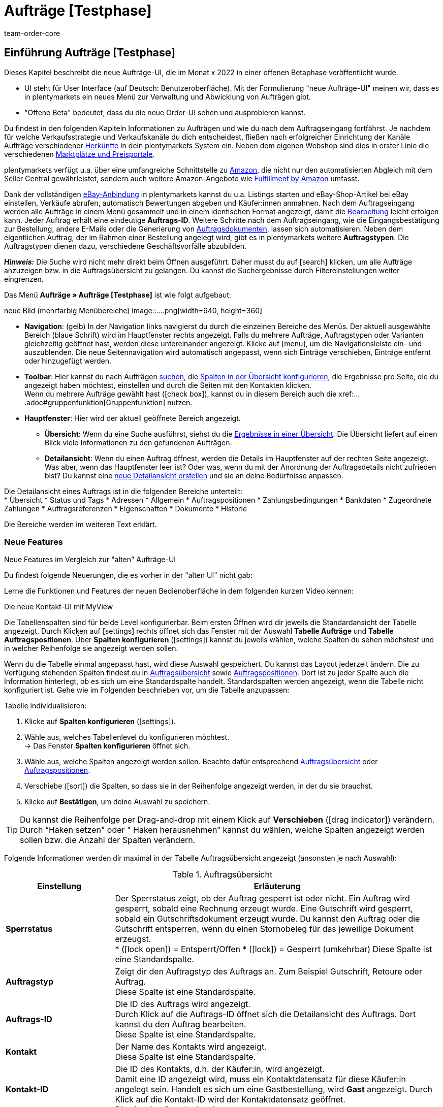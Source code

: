 = Aufträge [Testphase]
:keywords: Auftrag, Auftrag, Auftrag, Aufträge, Aufträge,...
:description: Erfahre, wie du mit der neuen Aufträge-UI [Testphase] in plentymarkets arbeitest.
:author: team-order-core


//// 
// TODO: neue Struktur

Prüfen, was geblieben ist (Funktionalität wird übernommen), was neu ist, alle Änderungen dokumentieren. 
auch: https://forum.plentymarkets.com/t/changelog-closed-beta/677887/3

1. Einleitung/Einführung

2. Grundeinstellungen Aufträge
Warenhauszuordnung
Buchhaltung
Auftragsherkunft
Auftragsstatus

3. Aufträge verwalten/bearbeiten
Auftragsanlage
Auftragsübersicht (neue UI)
Detailansicht (neue UI) und myview

Auftragstypen -> separate Test-Seite)

Aufträge verwalten (alte UI), verweisen

4. Auftragsdokumente
siehe Liste - durch team-docs-automation

// TODO: auf neue UI anpassen, Text siehe
grundeinstellungen.adoc
buchhaltung.adoc
auftragsherkunft.adoc

* *Toolbar*:
Hier führst du relevante Aktionen durch. Zum Beispiel:
** xref:artikel:suchen.adoc#100[nach Aufträgen und Varianten suchen].
** xref:artikel:detailansicht.adoc#1000[deine Änderungen an Aufträgen oder Varianten speichern].
////


== Einführung Aufträge [Testphase]
//  TODO: Text ergänzen und anpassen; hat sie vollen Funktionsumfang?
Dieses Kapitel beschreibt die neue Aufträge-UI, die im Monat x 2022 in einer offenen Betaphase veröffentlicht wurde.

* UI steht für [.underline]##U##ser [.underline]##I##nterface (auf Deutsch: Benutzeroberfläche).
Mit der Formulierung "neue Aufträge-UI" meinen wir, dass es in plentymarkets ein neues Menü zur Verwaltung und Abwicklung von Aufträgen gibt.
* "Offene Beta" bedeutet, dass du die neue Order-UI sehen und ausprobieren kannst.

// TODO: alle xref anpassen
Du findest in den folgenden Kapiteln Informationen zu Aufträgen und wie du nach dem Auftragseingang fortfährst. Je nachdem für welche Verkaufsstrategie und Verkaufskanäle du dich entscheidest, fließen nach erfolgreicher Einrichtung der Kanäle Aufträge verschiedener xref:auftraege:auftragsherkunft.adoc#[Herkünfte] in dein plentymarkets System ein. Neben dem eigenen Webshop sind dies in erster Linie die verschiedenen xref:maerkte:maerkte.adoc#[Marktplätze und Preisportale].

plentymarkets verfügt u.a. über eine umfangreiche Schnittstelle zu xref:maerkte:amazon-einrichten.adoc#[Amazon], die nicht nur den automatisierten Abgleich mit dem Seller Central gewährleistet, sondern auch weitere Amazon-Angebote wie xref:maerkte:amazon-fulfillment.adoc#[Fulfillment by Amazon] umfasst.

Dank der vollständigen xref:maerkte:ebay-einrichten.adoc#[eBay-Anbindung] in plentymarkets kannst du u.a. Listings starten und eBay-Shop-Artikel bei eBay einstellen, Verkäufe abrufen, automatisch Bewertungen abgeben und Käufer:innen anmahnen.
// TODO: xref!
Nach dem Auftragseingang werden alle Aufträge in einem Menü gesammelt und in einem identischen Format angezeigt, damit die xref:auftraege:auftraege-verwalten.adoc#1500[Bearbeitung] leicht erfolgen kann. Jeder Auftrag erhält eine eindeutige *Auftrags-ID*. Weitere Schritte nach dem Auftragseingang, wie die Eingangsbestätigung zur Bestellung, andere E-Mails oder die Generierung von xref:auftraege:auftragsdokumente.adoc#[Auftragsdokumenten], lassen sich automatisieren. Neben dem eigentlichen Auftrag, der im Rahmen einer Bestellung angelegt wird, gibt es in plentymarkets weitere *Auftragstypen*. Die Auftragstypen dienen dazu, verschiedene Geschäftsvorfälle abzubilden.

*_Hinweis:_* Die Suche wird nicht mehr direkt beim Öffnen ausgeführt. Daher musst du auf icon:search[set=material] klicken, um alle Aufträge anzuzeigen bzw. in die Auftragsübersicht zu gelangen. Du kannst die Suchergebnisse durch Filtereinstellungen weiter eingrenzen.
 
Das Menü *Aufträge » Aufträge [Testphase]* ist wie folgt aufgebaut:
 
neue Bild (mehrfarbig Menübereiche)
image::....png[width=640, height=360]
// TODO: Bild einfügen; xref anpassen
 
* *Navigation*: (gelb) In der Navigation links navigierst du durch die einzelnen Bereiche des Menüs. Der aktuell ausgewählte Bereich (blaue Schrift) wird im Hauptfenster rechts angezeigt. Falls du mehrere Aufträge, Auftragstypen oder Varianten gleichzeitig geöffnet hast, werden diese untereinander angezeigt. Klicke auf icon:menu[set=material], um die Navigationsleiste ein- und auszublenden.
Die neue Seitennavigation wird automatisch angepasst, wenn sich Einträge verschieben, Einträge entfernt oder hinzugefügt werden.
// TODO: xref auf Auftrag anpassen
* *Toolbar*: Hier kannst du nach Aufträgen xref:crm:kontakt-suchen.adoc#[suchen], die xref:crm:kontakt-suchen.adoc#spalten-konfigurieren[Spalten in der Übersicht konfigurieren], die Ergebnisse pro Seite, die du angezeigt haben möchtest, einstellen und durch die Seiten mit den Kontakten klicken. +
Wenn du mehrere Aufträge gewählt hast (icon:check_box[set=material, role=skyBlue]), kannst du in diesem Bereich auch die xref:....adoc#gruppenfunktion[Gruppenfunktion] nutzen.
* *Hauptfenster*: Hier wird der aktuell geöffnete Bereich angezeigt.
** *Übersicht*: Wenn du eine Suche ausführst, siehst du die xref:artikel:suchen.adoc#500[Ergebnisse in einer Übersicht].
Die Übersicht liefert auf einen Blick viele Informationen zu den gefundenen Aufträgen.
** *Detailansicht*: Wenn du einen Auftrag öffnest, werden die Details im Hauptfenster auf der rechten Seite angezeigt.
Was aber, wenn das Hauptfenster leer ist? Oder was, wenn du mit der Anordnung der Auftragsdetails nicht zufrieden bist?
Du kannst eine xref:artikel:detailansicht.adoc#200[neue Detailansicht erstellen] und sie an deine Bedürfnisse anpassen.

Die Detailansicht eines Auftrags ist in die folgenden Bereiche unterteilt: +
* Übersicht
* Status und Tags
* Adressen
* Allgemein
* Auftragspositionen
* Zahlungsbedingungen
* Bankdaten
* Zugeordnete Zahlungen
* Auftragsreferenzen
* Eigenschaften
* Dokumente
* Historie

Die Bereiche werden im weiteren Text erklärt.


[discrete]
=== Neue Features

[.collapseBox]
.Neue Features im Vergleich zur "alten" Aufträge-UI
--
Du findest folgende Neuerungen, die es vorher in der "alten UI" nicht gab:
//// 
* Du kannst jetzt ...
* MyView nutzen
* Gruppenfunktion ...
* Bereiche anpassen und umbenennen
* Toolbar über dem Auftrag 
// TODO: ergänzen
////

Lerne die Funktionen und Features der neuen Bedienoberfläche in dem folgenden kurzen Video kennen:
 
.Die neue Kontakt-UI mit MyView
// TODO: Video (Gretchen fragen)

Die Tabellenspalten sind für beide Level konfigurierbar. Beim ersten Öffnen wird dir jeweils die Standardansicht der Tabelle angezeigt. Durch Klicken auf icon:settings[set=material] rechts öffnet sich das Fenster mit der Auswahl *Tabelle Aufträge* und *Tabelle Auftragspositionen*. Über *Spalten konfigurieren* (icon:settings[set=material]) kannst du jeweils wählen, welche Spalten du sehen möchstest und in welcher Reihenfolge sie angezeigt werden sollen.

[.collapseBox]
.*Spalten konfigurieren*
--
Wenn du die Tabelle einmal angepasst hast, wird diese Auswahl gespeichert. Du kannst das Layout jederzeit ändern. Die zu Verfügung stehenden Spalten findest du in <<table-order-overview>> sowie <<table-order-items>>. Dort ist zu jeder Spalte auch die Information hinterlegt, ob es sich um eine Standardspalte handelt. Standardspalten werden angezeigt, wenn die Tabelle nicht konfiguriert ist. Gehe wie im Folgenden beschrieben vor, um die Tabelle anzupassen:
// TODO: Standard prüfen

[.instruction]
Tabelle individualisieren:

. Klicke auf *Spalten konfigurieren* (icon:settings[set=material]).
. Wähle aus, welches Tabellenlevel du konfigurieren möchtest. +
→ Das Fenster *Spalten konfigurieren* öffnet sich.
. Wähle aus, welche Spalten angezeigt werden sollen. Beachte dafür entsprechend <<table-order-overview>> oder <<table-order-items>>.
. Verschiebe (icon:sort[set=material]) die Spalten, so dass sie in der Reihenfolge angezeigt werden, in der du sie brauchst.
. Klicke auf *Bestätigen*, um deine Auswahl zu speichern.

[TIP]
Du kannst die Reihenfolge per Drag-and-drop mit einem Klick auf *Verschieben* (icon:drag_indicator[set=material]) verändern. Durch “Haken setzen" oder " Haken herausnehmen” kannst du wählen, welche Spalten angezeigt werden sollen bzw. die Anzahl der Spalten verändern.

Folgende Informationen werden dir maximal in der Tabelle Auftragsübersicht angezeigt (ansonsten je nach Auswahl):

[[table-order-overview]]
.Auftragsübersicht
[cols="1,3"]
|====
|Einstellung|Erläuterung

| *Sperrstatus*
|Der Sperrstatus zeigt, ob der Auftrag gesperrt ist oder nicht. Ein Auftrag wird gesperrt, sobald eine Rechnung erzeugt wurde. Eine Gutschrift wird gesperrt, sobald ein Gutschriftsdokument erzeugt wurde. Du kannst den Auftrag oder die Gutschrift entsperren, wenn du einen Stornobeleg für das jeweilige Dokument erzeugst. +
* (icon:lock_open[set=material]) = Entsperrt/Offen
* (icon:lock[set=material]) =  Gesperrt (umkehrbar)
Diese Spalte ist eine Standardspalte.

| *Auftragstyp*
|Zeigt dir den Auftragstyp des Auftrags an. Zum Beispiel Gutschrift, Retoure oder Auftrag. +
Diese Spalte ist eine Standardspalte.

| *Auftrags-ID*
|Die ID des Auftrags wird angezeigt. +
Durch Klick auf die Auftrags-ID öffnet sich die Detailansicht des Auftrags. Dort kannst du den Auftrag bearbeiten. +
Diese Spalte ist eine Standardspalte.

| *Kontakt*
|Der Name des Kontakts wird angezeigt. +
Diese Spalte ist eine Standardspalte.

| *Kontakt-ID*
|Die ID des Kontakts, d.h. der Käufer:in, wird angezeigt. +
Damit eine ID angezeigt wird, muss ein Kontaktdatensatz für diese Käufer:in angelegt sein. Handelt es sich um eine Gastbestellung, wird *Gast* angezeigt. Durch Klick auf die Kontakt-ID wird der Kontaktdatensatz geöffnet. +
Dies ist eine Standardspalte.

| *Mandant*
|Der Mandant, über den der Auftrag erstellt wurde, wird angezeigt. +
Diese Spalte ist eine Standardspalte.

| *Mandanten-ID*
|Die ID des Mandanten wird angezeigt. +
Diese Spalte ist eine Standardspalte.

| *Standort*
|Der Standort, zu dem der Mandant gehört über den der Auftrag erstellt wurde, wird angezeigt. +
Diese Spalte ist eine Standardspalte.

| *Standort-ID*
|Die ID des Standortes, zu dem der Mandant gehört, über den der Auftrag erstellt wurde, wird angezeigt. +
Diese Spalte ist eine Standardspalte.

| *Artikelmenge*
| Zeigt die Artikelmenge aller Artikel im Auftrag an. +
Diese Spalte ist eine Standardspalte.

| *Auftragssumme (netto)*
|Die Nettogesamtsumme des Auftrags wird in der Auftragswährung angezeigt. +
Diese Spalte ist eine Standardspalte.

| *Auftragssumme (brutto)*
|Die Bruttogesamtsumme des Auftrags wird in der Auftragswährung angezeigt. +
Diese Spalte ist eine Standardspalte.

| *USt.*
|Der auf den Auftrag angewendete Umsatzsteuersatz wird angezeigt. +
Diese Spalte ist eine Standardspalte.

| *Status*
|Der Bearbeitungsstatus des Auftrags wird durch einen farbigen Punkt angezeigt, dahinter Zahl Strich Status, wie Gutschrift, Storniert. +
Diese Spalte ist eine Standardspalte.
// TODO: besser erklären

| *Warenausgangsdatum*
|Das Datum, an dem die Waren ausgebucht wurden, wird angezeigt. +
Diese Spalte ist eine Standardspalte. ??

| *Auftragsdatum*
|Das Datum, an dem der Auftrag ins System kam, wird angezeigt. +
Diese Spalte ist eine Standardspalte.

| *Zahlungsart*
|Die für diesen Auftrag gewählte Zahlungsart wird angezeigt. +
Diese Spalte ist eine Standardspalte.

| *Rechnungsnummer*
|Wurde bereits eine Rechnung für den Auftrag erstellt, wird die Rechnungsnummer angezeigt. +
Diese Spalte ist eine Standardspalte.

| *Zahlungsstatus*
|Der Zahlungsstatus des Auftrags wird angezeigt. +
* Ausstehend = Der vollständige Betrag ist noch offen.
* Vorausbezahlt = Der Betrag oder ein Teilbetrag wurde bereits im Voraus bezahlt.
* Teilbezahlt = Der Betrag wurde teilweise bezahlt.
* Bezahlt = Der Betrag wurde vollständig bezahlt.
* Überbezahlt = Es wurde mehr als der ausstehende Betrag gezahlt.
Diese Spalte ist eine Standardspalte.

| *Zahlungsdatum*
|Das Datum, an dem die Zahlung für diesen Auftrag eingegangen ist, wird angezeigt. +
Diese Spalte ist eine Standardspalte.

| *Währung*
|Die Währung des Auftrags wird angezeigt. +
Diese Spalte ist eine Standardspalte.

| *Lieferland*
|Das Land, in das dieser Auftrag versendet wird, wird angezeigt. Das angezeigte Lieferland wird der angegebenen Lieferadresse entnommen. +
Diese Spalte ist eine Standardspalte.

| *Lieferdatum*
|Das voraussichtliches Lieferdatum des Auftrags wird angezeigt. +
Diese Spalte ist eine Standardspalte.

| *Quelle*
|Zeigt an, wie der Auftrag erstellt wurde, z.B. manuell oder über Rest. +
Diese Spalte ist eine Standardspalte.

| *Eigner*
| Die Eigner:in des Auftrags wird angezeigt. +
Dies ist eine optionale Spalte.

| *Herkunfts-ID*
| Die ID der Herkunft, über die der Auftrag erstellt wurde, wird angezeigt. Die <<Link zur Seite Auftragsherkunft einfügen#, Auftragsherkunft>> ist der Verkaufskanal, über den ein Auftrag generiert wird. +
Diese Spalte ist eine Standardspalte.
// TODO: Link anpassen

| *Herkunft*
| Die Herkunft des Auftrags wird angezeigt, also *Mandant (Shop)* oder *Manuelle Eingabe*. +
Diese Spalte ist eine Standardspalte.

| *Lager*
|Das Hauptlager des Auftrags wird angezeigt.  +
Diese Spalte ist eine Standardspalte.

| *Lager-ID*
| Die ID die Hauptlagers wird angezeigt. +
Dies ist eine optionale Spalte.

| *Versandkosten*
|Die Versandkosten des Auftrags werden angezeigt. +
Diese Spalte ist eine Standardspalte.

| *Gewicht [Kg]*
| Das Gesamtgewicht des Auftrags wird angezeigt. +
Dies ist eine optionale Spalte.

| *Referenz*
| Die ID des referenzierten Auftrags wird angezeigt. Durch Klick auf die ID öffnet sich der referenzierte Auftrag. +
Dies ist eine optionale Spalte.

| *Rechnungsadresse*
|Die Rechnungsadresse wird angezeigt.
Diese Spalte ist eine Standardspalte.

| *Lieferadresse*
|Die Lieferadresse wird angezeigt.
Diese Spalte ist eine Standardspalte.

| *Auftragsherkunft*
|Die Auftragsherkunft, über die der Auftrag  erstellt wurde, wird angezeigt. Die <<Link zur Seite Auftragsherkunft einfügen#, Auftragsherkunft>> ist der Verkaufskanal, über den ein Auftrag generiert wird. +
Diese Spalte ist eine Standardspalte.
// TODO: Link

| *Tags*
|Dem Auftrag zugeordnete Tags werden angezeigt. +
Dies ist eine optionale Spalte.

// TODO: NEU Sprint 6
| *Versandprofil*
|Das Versandprofil wird angezeigt.

| *Versanddienstleister*
|Der Versanddiensteister wird angezeigt.

|====


Klappst du den zweiten Level aus (icon:chevron_right[set=material]), werden dir Informationen zu den Auftragspositionen angezeigt.

[[table-order-items]]
.Auftragspositionen
[cols="1,3"]
|====
|Einstellung|Erläuterung

| *Menge*
|Die bestellte Menge der Auftragsposition wird angezeigt. +
Diese Spalte ist eine Standardspalte.

| *Artikel-ID*
|Die Artikel-ID der Auftragsposition wird angezeigt. Durch Klick auf die ID wird der Artikel geöffnet. +
Diese Spalte ist eine Standardspalte.

| *Varianten-ID*
|Die Varianten-ID der Auftragsposition wird angezeigt. Durch Klick auf die ID wird die Variation geöffnet. +
Diese Spalte ist eine Standardspalte.

| *Variantennummer.*
|Die Variantennummer der Auftragsposition wird angezeigt. +
Diese Spalte ist eine Standardspalte.

| *Variantenname*
|Der Variantenname der Auftragsposition wird angezeigt. +
Diese Spalte ist eine Standardspalte.

| *Artikelname*
|Der Artikelname der Auftragsposition wird angezeigt. +
Dies ist eine optionale Spalte.

| *Attribute*
|Die Attribute der Auftragsposition werden angezeigt. +
Diese Spalte ist eine Standardspalte.

| *Nettopreis*
|Der Nettopreis der Auftragsposition wird angezeigt.  +
Diese Spalte ist eine Standardspalte.

| *Regulärer Nettopreis*
|Der Reguläre Nettopreis der Auftragsposition wird angezeigt.  +
Diese Spalte ist eine optionale Spalte.

| *Bruttopreis*
|Der Bruttopreis der Auftragsposition wird angezeigt.  +
Diese Spalte ist eine Standardspalte.

| *Rabatt [%]*
| Der für die Auftragsposition gewährte Rabatt wird angezeigt. +
Diese Spalte ist eine Standardspalte.

| *Aufpreis gesamt*
|Die Summe der Aufpreise der Bestelleigenschaften der Auftragsposition werden angezeigt. +
Diese Spalte ist eine Standardspalte.

| *Gesamtbetrag (netto)*
|Die Nettogesamtsumme der Auftragsposition wird angezeigt. +
Diese Spalte ist eine Standardspalte.

| *Gesamtbetrag (brutto)*
|Die Bruttogesamtsumme der Auftragsposition wird angezeigt. +
Diese Spalte ist eine Standardspalte.

| *Lager*
|Das Lager der Auftragsposition wird angezeigt. +
Diese Spalte ist eine Standardspalte.

| *USt. [%]*
|Der Umsatzsteuersatz der Auftragsposition wird angezeigt. +
Diese Spalte ist eine Standardspalte.

// TODO: Sprint 6 Gewinnspanne
| *Gewinnspanne*
|Die Gewinnspanne des Auftrags wird angezeigt. +
Diese Spalte ist eine

| *Externe Artikel-ID*
|Die externe Artikel-ID wird angezeigt. +
Dies ist eine optionale Spalte.

| *Externe Auftragspositions-ID*
|Die vom Marktplatz übermittelte externe Auftragspositions-ID wird angezeigt. +
Dies ist eine optionale Spalte.

| *Eigenschaft-ID*
|Die Eigenschaft-ID wird angezeigt. +
Dies ist eine optionale Spalte.

| *Bemerkung*
|Das Feld Bemerkung wird angezeigt. +
NEU: Dieses Datenfeld gibt es für Retoure und Reparatur.

| *Artikelstatus*
|Das Lager der Auftragsposition wird angezeigt. +
Diese Spalte ist eine Standardspalte.
NEU: Dieses Datenfeld gibt es für Retoure und Reparatur.

|====


Folgende Auftragstypen gibt es in plentymarkets:
// TODO: Verweis: auftragstypen-testphase.adoc

// TODO: Auftragspositionen nicht alle für alle Auftragstypen gleich


[#creating-orders-in-plentymarkets]
== Allgemeines zur Auftragsanlage in plentymarkets

// TODO: alle xref prüfen und anpassen
In plentymarkets wird ein Auftrag automatisch angelegt, wenn Kund:innen Bestellungen in deinem Webshop oder auf einem angebundenen Marktplatz tätigen. Unterschiedliche Geschäftsvorfälle wie xref:auftraege:auftraege-verwalten.adoc#300[Lieferaufträge], xref:auftraege:auftraege-verwalten.adoc#400[Retouren], xref:auftraege:auftraege-verwalten.adoc#500[Gutschriften], xref:auftraege:auftraege-verwalten.adoc#600[Gewährleistungen] und xref:auftraege:auftraege-verwalten.adoc#700[Reparaturen] werden mithilfe eigener Aufträge verschiedener Typen abgebildet, die immer mit dem Hauptauftrag verbunden sind. Über die xref:auftraege:auftraege-verwalten.adoc#1400[Auftragsübersicht] lassen sich Aufträge ungeachtet der xref:auftraege:auftragsherkunft.adoc#[Auftragsherkunft] öffnen und bearbeiten. Für viele Auftragstypen, wie zum Beispiel xref:auftraege:auftraege-verwalten.adoc#300[Lieferaufträge], ist das Einrichten von xref:automatisierung:ereignisaktionen.adoc#[Ereignisaktionen] sinnvoll, um Vorgänge zu automatisieren. Einige Beispiele für die Nutzung von Ereignisaktionen für die Auftragsabwicklung werden in den folgenden Kapiteln erläutert. +
Aufträge, die nicht über den Webshop oder einen Marktplatz bei dir eingehen, legst du xref:auftraege:auftraege-verwalten.adoc#200[manuell] im System an. Das ist beispielsweise bei telefonischen oder E-Mail-Bestellungen sowie bei Barverkäufen der Fall.

Passe die xref:auftraege:grundeinstellungen.adoc#[Grundeinstellungen] im Menü *Einrichtung » Aufträge » Einstellungen* an, bevor du die ersten Aufträge in deinem plentymarkets System abwickelst. Speichere die Grundeinstellungen auch dann einmalig ab, wenn du die voreingestellten Werte nicht verändert hast.


// TODO: anpassen auf neue UI
[#create-order-overview]
== Auftragsübersicht einrichten

Damit du die Suchergebnisse gut überblicken und bearbeiten kannst, passe die Auftragsübersicht an. Zu dieser Übersicht kommst du über das Menü *Aufträge » Aufträge [Testphase]*. Alle Aufträge mit den wichtigsten Informationen zu jedem Auftrag werden dir angezeigt. Neben Informationen zu Kund:innen, dem Auftragsstatus, dem Zahlungsstatus sowie den Artikeln des Auftrags erkennst du z.B. auf einen Blick, ob der Warenausgang gebucht und ob eine Rechnung erzeugt wurde. So hast du die wichtigsten Vorgänge im Blick, ohne Aufträge zu öffnen. Bewege den Mauszeiger über die Symbole und Angaben, um Tooltips mit weiteren Informationen anzuzeigen. Eine Auflistung der Symbole mit Beschreibung findest du in <<table-symbols-order-overview>>.
// TODO: erstellen

Über die neue Seitennavigation auf der linken Seite kannst du bestimmte Bereiche des Auftrags öffnen. Über icon:settings[set=material] kannst du die angezeigten Spalten verändern und auf deinen Bedarf anpassen.
Du kannst auch einstellen, wie viele Aufträge pro Seite in der Auftragsübersicht angezeigt werden. Die höchste Anzahl an Aufträgen pro Seite ist 200, die niedrigste 25. +
Nutze die Pfeile, um zur nächsten Seite oder zurück zu wechseln. Du kannst die gewünschte Seitenziffer auch direkt eintragen und die Eingabetaste betätigen. +

Klicke auf icon:more_vert[set=material], um das Kontextmenü zu öffnen. Dort stehen dir, je nach Auftragstyp, verschiedene Aktionen zu Verfügung.

* icon:note_add[set=material] - *Dokument erstellen*
* icon:output[set=material] - *Warenausgang buchen*
* Symbol ? - *Referenzierte Bestellungen anzeigen*
* Symbol ? *Zahlung buchen*
* icon:delete[set=material] - *Auftrag löschen*

In der Auftragsübersicht kannst du außerdem z.B. den *Status*, die *Artikeldaten* oder den *Rabatt* anpassen. Unten wird beispielhaft das Vorgehen bei einer Statusänderung beschrieben.

[.instruction]
Auftragsstatus in der Auftragsübersicht anpassen:

. Klicke auf *Status*. +
→ Eine Liste mit den verfügbaren Status wird angezeigt.
. Wähle den gewünschten Status. +
. *Speichere* (icon:save[set=material]) die Einstellungen. +
→ Der Status wird aktualisiert.


[#information-symbols-order-overview]
=== Informationen und Symbole in der Auftragsübersicht verstehen

In der Auftragsübersicht werden, je nach Zustand eines Auftrags, verschiedene Symbole angezeigt.
Die folgende Tabelle enthält eine Übersicht der möglichen Informationen. Einige Symbole erlauben dir auch direkt Aktionen auszuführen. Beachte, dass nie alle Symbole angezeigt werden, sondern nur die, die zum Bearbeitungsstand passend.


[[table-symbols-order-overview]]
.Symbole in der Auftragsübersicht
[cols="1,3a"]
|====
|Tooltip des Symbols |Erläuterung
// TODO: anpassen - jetzt in den Bereichen

| *Auftragsstatus*
|Zeigt den aktuellen Auftragsstatus und erlaubt auch den Status zu ändern. Zum ändern, einfach auf den Status klicken und einen neuen wählen. +
*Wichtig*: Ein Auftragsstatus &gt;= 7 kann nicht verringert werden, ohne dass vorher die Buchung des Warenausgangs zurückgesetzt wird.
//// 
| *Versanddienstleister*
|Individuelles Symbol des zugeordneten Dienstleisters. Ein Symbol wird jedoch nur angezeigt, wenn im xref:fulfillment:versand-vorbereiten.adoc#1000[Versandprofil] eine Markierung eingestellt wurde.

| *DHL-Packstation*
|Das Symbol wird nur angezeigt, wenn die Packstationsdaten korrekt im Auftrag hinterlegt sind. Es kann bei Aufträgen von Marktplätzen vorkommen, dass Packstationsdaten nicht korrekt sind, wenn der Marktplatz z.B. keine Validierung bereitstellt. In einem solchen Fall wird das Symbol nicht angezeigt, da aufgrund der falschen Daten nicht an eine Packstation geliefert werden kann.

| *Versandart* oder +
 *Versanddienstleisterservice*
| *Schnellversand* ist ein Service, der zusätzlich durch ein Symbol angezeigt wird.

| *Zahlungsart*
|Individuelles Symbol der Zahlungsart.

| *Warenausgang gebucht*
|Wird nur angezeigt, wenn der Warenausgang gebucht wurde. Falls nur der Status in Status 7 geändert wurde, wird das Symbol nicht angezeigt.

| *Mahnstufe*
| xref:automatisierung:aktionsmanager.adoc#intable-dunning-level-procedure-manager[Mahnstufen] können per Aktionsmanager zugeordnet werden.

| *Markierung*
|Individuelle Auftragsmarkierung.

| *Lieferland*
|ISO-Code für das Lieferland nach ISO-3166 Alpha 2.

| *Währung*
|ISO-Code der Auftragswährung nach ISO 4217.

| *Zahlungsstatus*
|Wird passend zur Zahlung als farbiger Balken und zusätzlich in einem Tooltip als Prozentwert angezeigt.

| *Auftragsbestätigung erstellen*
|Auftragsbestätigung direkt erstellen.

| *Rechnung erstellen*
|Rechnung direkt erstellen.

| *Zahlungseingang direkt buchen*
|Zahlung direkt zum Auftrag buchen. Der Betrag ist frei einstellbar. Der offene Rechnungsbetrag ist voreingetragen.

| *Lieferschein erstellen*
|Lieferschein direkt erstellen.

| *Warenausgang buchen*
|Erlaubt den Warenausgang direkt zu buchen, wodurch der Bestand der Varianten reduziert wird, wenn du Bestand führst. Der Status der Auftrags ändert sich automatisch in Status 7.

| *Tracking-URL anzeigen*
|Die Tracking-URL dient zur Sendungsverfolgung eines Paketes. Die xref:fulfillment:versand-vorbereiten.adoc#840[Tracking-URL] musst du beim Einrichten von Versanddienstleistern eintragen und speichern.

| *Notiz zum Auftrag erstellen*
|Erlaubt eine Notiz zum Auftrag zu verfassen sowie eine bereits vorhandene Notiz zu lesen. An einem Symbol ohne Plus ist erkennbar, dass bereits eine Notiz existiert.

| *Notizen zum Kunden*
|Erlaubt eine Notiz zur Kund:in zu verfassen sowie eine bereits vorhandene Notiz zu lesen.

| *E-Mail-Adresse des Kunden*
|Erlaubt über dein E-Mail-Programm direkt eine E-Mail an die Kund:in des Auftrags zu senden.

| *E-Mail-Service*
|Öffnet das Tab E-Mail-Vorlagen und erlaubt so direkt eine E-Mail-Vorlage an die Kund:in zu senden oder bereits gesendete Vorlagen einzusehen.

| *Vorhandene Vorgänge anzeigen*
|Zeigt u.a. eine Liste von Retouren und Gutschriften mit Datum und Wert.

| *Warenbestand ermitteln*
|Lädt eine Warenbestandsübersicht für die im Auftrag enthaltenen Varianten. +
Über den Warenkorb sind Nachbestellungen möglich.

| *Artikelliste öffnen* oder *schließen*
|Erlaubt die Auftragspositionen eines Auftrags ein- oder auszublenden.

| *Nachbestellung anzeigen*
|Öffnet die auftragsbezogene Nachbestellung im Menü *Nachbestellungen*.

| *Rechnungsnummer*
|Öffnet die Rechnung.

| *Artikel-ID* oder *Varianten-ID*
|Öffnet den Artikel oder die Variante im Menü *Artikel » Artikel bearbeiten*.
|====
////

[#edit-orders]
== Aufträge bearbeiten
// TODO: xref anpassen
Im Menü *Aufträge » Aufträge [Testphase]* werden deine Aufträge in der oben beschriebenen xref:auftraege:auftraege-verwalten.adoc#1400[Übersicht] angezeigt. Wie erklärt stehen dir bereits in der Übersicht einige Bearbeitungsmöglichkeiten zur Verfügung, um einen schnellen Zugriff auf oft genutzte Funktionen zu gewährleisten. Zudem siehst du so auf einen Blick die grundlegenden Informationen, die du zu einem Auftrag benötigst. +
Die vollständigen und umfangreichen Bearbeitungsmöglichkeiten sind verfügbar, wenn du auf die Auftrags-ID des Auftrages klickst, den du bearbeiten möchtest. Der gewählte Auftrag öffnet sich und die Auftragseinstellungen stehen dir nach Bereichen geordnet zur Verfügung. Du kannst Aufträge bearbeiten, bis ein Dokument für einen Auftrag erstellt wurde. Danach wird der Auftrag aus rechtlichen Gründen gesperrt. +

In den folgenden Kapiteln werden dir die Bereiche, auf die die Einstellungen sich verteilen, mit den verschiedenen Funktionen zur Bearbeitung erläutert.

[#basic-settings-orders]
== Grundeinstellungen Aufträge
// TODO: siehe grundeinstellungen.adoc, plus Warenhauszuordnung und Fallback

Im Menü *Einrichtung » Aufträge » Einstellungen* wählst du die Einstellungen, die für Aufträge automatisch eingestellt werden bzw. bei bestimmten Auftragsstatus oder Bedingungen gelten sollen. Zum Beispiel wählst du Standard-Einstellungen für die Auftragsherkunft und den Status von Aufträgen.

[#important-preconditions]
== Wichtige Vorbedingungen beachten

Bei neuen Systemen sind Standardstatus eingestellt, z.B. für Retouren der Status [9] und für Gutschriften der Status [11]. Diese Einstellungen sind änderbar. Wähle dazu einen anderen Status. Alternativ legst du im Menü *Einrichtung » Aufträge » Auftragsstatus* einen neuen xref:auftraege:auftraege-verwalten.adoc#1200[Auftragsstatus] an. Ein dort angelegter Status wird hier im Menü *Grundeinstellungen* angezeigt und ist auch als Standardstatus einstellbar.
// TODO: xref anpassen, Screenshot Einstellungen

[IMPORTANT]
.Grundeinstellungen speichern
====
Die Grundeinstellungen des Menüs *Einrichtung » Aufträge » Einstellungen* müssen bei Inbetriebnahme des Systems gespeichert werden, damit die Einstellungen wirksam sind. Speichere daher die Einstellungen auch, wenn du sie nicht verändert hast, also die Standardkonfiguration verwenden möchtest.
====

[TIP]
.Ansichten für Benutzer:innen freigeben
====
Wenn eine Benutzer:in in deinem plentymarkets System die verfügbaren Vorlagen nicht sehen kann, musst du ggf. die Ansicht im entsprechenden Benutzer:innenkonto im Menü *Einrichtung » Einstellungen » Benutzer » Rechte » Benutzer* » Bereich: *Ansichten* freischalten. Beachte dazu die Erläuterungen auf der Handbuchseite xref:crm:vorbereitende-einstellungen.adoc#ansichten-freigeben-andere-benutzer[Vorbereitende Einstellungen vornehmen].
====

[WARNING]
.Wichtig: Benutzer-Login
====
Wenn du in diesem Menü Änderungen vornimmst, werden andere Benutzer:innen automatisch ausgeloggt und müssen sich neu einloggen, damit die Änderungen auch für diese Benutzerprofile greifen. Kündige Änderungen daher ggf. weiteren Benutzer:innen an.
====

////
anpassen auf neue UI:
siehe buchhaltung.adoc
siehe auftrage.adoc
siehe auftragsherkunft.adoc

Auftragsstatus
siehe auch grundeinstellungen.adoc
////


[#standard-settings]
== Standardeinstellungen vornehmen

Beim Anlegen von Aufträgen und Angeboten über die Kontaktübersicht werden Daten, wie zum Beispiel Adressen oder Mandanten, direkt aus dem Kontakt übernommen, wenn sie dort hinterlegt sind. Die Kontaktdaten haben in der Regel also Priorität. Zusätzlich stehen dir einige Standardeinstellungen zur Verfügung, auf die zurückgegriffen wird, wenn eine Information nicht aus dem Kontakt genommen wird. +
Um die Auftragsanlage zu erleichtern und schneller vorgehen zu können, solltest du zunächst diese Standardeinstellungen festlegen. Jede Einstellung kann über die Dropdown-Liste angepasst werden. + *_Beachte_*, dass die Standardeinstellungen auch für über diese Benutzeroberfläche angelegte Angebote gelten.


=== Standardansicht Einstellungen für Aufträge
// TODO: dazu gilt grundeinstellungen.adoc

[[standard-view]]
.Ansicht: Standard
[cols="1,3"]
|====
|Einstellung |Erläuterung

| *Standard-Auftragsherkunft*
|Die Standardeinstellung ist Manuelle Eingabe [0] +

| *Standard-Status Retoure*
|Die Standardeinstellung ist *9 Retoure*

| *Standard-Status Gutschrift*
|Die Standardeinstellung ist *11 Gutschrift*

| *Standard-Status Reparatur*
|Die Standardeinstellung ist *12 Reparatur*

| *Standard-Status Sammelauftrag*
|Die Standardeinstellung ist *13 Sammelauftrag*

| *Standard-Status Sammelgutschrift*
|Die Standardeinstellung ist *14 Sammelgutschrift*

| *Standard-Status Rückbuchung*
|Die Standardeinstellung ist *Letzter Status*

| *Status stornierter Aufträge* (Keine Reservierung von Beständen)
|Die Standardeinstellung ist von *8 storniert* bis *8 storniert*

| *Status Auftragsreservierung* (Reservierung von Beständen)
|Die Standardeinstellung ist von *3.2 in Warteposition* bis *7.1 Auftrag exportiert*, *Alle Aufträge*

| *Versandkosten in Gewährleistung übernehmen*
|Die Standardeinstellung ist *Nein*.

| *Versandkosten in Gutschrift übernehmen*
|Die Standardeinstellung ist *Ja*.

| *In Auftrag/Auftragsübersicht anzeigen*
|Die Standardeinstellung ist *Rechnungsadresse*.

| *Artikelpreis-Darstellung*
|Die Standardeinstellung ist *Brutto*.

| *Zuordnung des Lagers*
|Die Standardeinstellung ist *b) pro Artikelposition kann ein Lager zugeordnet werden*.

| *Automatische Lagerauswahl*
|Die Standardeinstellung ist *c) in Abhängigkeit des höchsten Warenbestandes*.

| *Anzahlung auf Produktionsware*
|Die Standardeinstellung ist *keine Anzahlung anbieten*.

| *Mengenänderung von Bundle-Artikel und Bundle-Bestandteile erlauben*
|Die Standardeinstellung ist *Nein*.

| *Statuswechsel auf 4 statt 5, wenn Warenbestand fehlt*
|Die Standardeinstellung ist *Ja*.

| *Betroffener Statusbereiche im Status 4.x. Zusätzlich ist Status 3.2 betroffen*
|Die Standardeinstellung ist von *4 in Versandvorbereitung* bis *4 in Versandvorbereitung*.

| *Inaktive Plugin-Zahlungsarten anzeigen*
|Die Standardeinstellung ist *Ja*.

| *Verhalten der Versandkosten beim Teilen von Aufträgen*
|Die Standardeinstellung ist *Versandkosten in beiden Aufträgen ermitteln (Standardverhalten)*.

| *Verhalten des Orginalauftrags nach dem Teilen*
|Die Standardeinstellung ist *Originalauftrag löschen (Standardverhalten)*.

| *Auftragsnotizen in Teilaufträge übernehmen*
|Die Standardeinstellung ist *Nein*.

| *Verhalten der Originalaufträge nach dem Gruppieren*
|Die Standardeinstellung ist *Originalaufträge löschen (Standardverhalten)*.

|====


[#detail-view-order]
== Detailansicht Auftrag

Die Detailansicht eines Auftrags enthält alle relevanten Auftragsinformationen. Diese Informationen sind thematisch in Bereiche angeordnet. Über die MyView-Funktionalität kannst du die Bereiche selbst und auch ihre Anordnung in der Detailansicht individuell einrichten. Das bedeutet, dass du selbst bestimmen kannst, welche Auftragsinformationen und damit verbundene Funktionen für dich am wichtigsten sind. Gestalte deine Auftragsbearbeitung effizienter, indem du dir eigene Ansichten einrichtest.

HINWEIS
Über icon:...[set=material] ?? lässt sich die Seitennavigation links auf- und zuklappen. Wenn sie geöffnet ist, wird der ausgewählte Auftrag mit icon:shopping_cart[set=material] davor (in blauer Schrift) angezeigt. Darunter findest du die Titel der Bereiche, zunächst mit den Standardtiteln. Du kannst die Benennung ändern.Wenn du die Titel anpasst, ändert sich die Benennung auch in der Seitennavigation.
// TODO: wie Titel ändern

// TODO: MyView als Include einfügen

[#customise-ui]
== Benutzeroberfläche anpassen
// TODO: Veweise anpassen
Du öffnest die Detailansicht eines Auftrags durch Klick auf die ID in der Auftragsübersicht. Gehe ins Menü *Aufträge » Aufträge [Testphase]* und <<LINK#, suche den Auftrag>>, den du öffnen und bearbeiten möchtest.
Wenn du noch keine eigene Ansicht erstellt hast, wird der Auftrag mit der Standardansicht geöffnet. Du kannst die Standardansicht nutzen, um den Auftrag zu bearbeiten. Wenn du die Detailansicht individuell anpassen möchtest, kannst du eine eigene Ansicht erstellen. In den folgenden Kapiteln wird dir erklärt, was als Standard hinterlegt ist und wie du vorgehst, um die Ansicht zu individualisieren.

Natürlich kannst du die *Standardansicht Auftragsdetails* jederzeit nach deinen Wünschen <<#ansicht-bearbeiten, anpassen>>, einzelne Felder ergänzen oder entfernen oder eine <<#ansicht-bearbeiten, neue Ansicht erstellen>>.


[#create-new-view]
=== Eine neue Ansicht erstellen

. Gehe ins Menü *Aufträge » Aufträge [Testphase]*.
. Klicke oben rechts auf die Dropdown-Liste der Ansichten (icon:caret-down[role="darkGrey"]). Voreingestellt ist die *Standardansicht Auftragsdetails*.
. Klicke auf icon:add[set=material] *Neue Ansicht erstellen ...*.
. Gib einen Namen im Bearbeitungs-Fenster ein.
. Klicke auf *Ansicht erstellen*. +
→ Die neue Ansicht wird erstellt und automatisch geöffnet, d.h. sie wird angewendet.
Es ist jetzt möglich, zwischen den Ansichten zu wechseln.

image::artikel/neue-ui/assets/detailansicht-neue-ansicht.gif[]
// TODO: image anpassen


== Aufträge verwalten und bearbeiten
// TODO: Auftragsanlage, verschiedene Möglichkeiten


[#creater-order-or-offer]
=== Auftrag oder Angebot anlegen

Der Auftrag oder das Angebot wird individuell für Kund:innen im Menü *CRM » Kontakte* erstellt. Die Anlage verläuft in drei Schritten. Im ersten Schritt werden Auftragsdetails erfasst, im zweiten Schritt werden Artikel hinzugefügt und im dritten Schritt wird der Auftrag abgeschlossen. Wähle zunächst aus den Kontakten aus, für wen der Auftrag oder das Angebot angelegt werden soll. Gehe dabei wie im Folgenden beschrieben vor.

[.instruction]
Auftrag oder Angebot über Kontakt anlegen:

. Öffne das Menü *CRM » Kontakte*.
. Suche den Kontakt anhand der Filtereinstellungen wie im Kapitel xref:crm:kontakte-verwalten.adoc#200[Kontakt suchen] beschrieben. +
→ Die Kontakte, die den Suchkriterien entsprechen, werden angezeigt.
. Klicke in der Zeile des Kontaktes rechts auf icon:more_vert[set=material], um das Kontextmenü zu öffnen. +
→ Die Auswahl der verfügbaren Optionen wird geöffnet.
. Wähle Warenkorb Icon *Aufträge*, um das Kontextmenü für *Aufträge* zu öffnen.
. Wähle entweder *Neuer Auftrag [Beta]* oder *Neues Angebot [Beta]*. +
→ Du wirst automatisch zu den Auftragsdetails für den neuen Auftrag bzw. des neuen Angebotes weitergeleitet. +
// TODO: alle xref anpassen

Über Auftragsdetails kannst du in der Dropdown-Auswahl auch nachträglich zwischen Auftrag und Angebot wählen. Zudem kannst du optional eine xref:auftraege:auftraege-verwalten.adoc#295[Auftragsvorlage] in der Dropdown-Liste auswählen, die auf diesen Auftrag angewendet werden soll. In der Standardeinstellung ist hier keine Auftragsvorlage ausgewählt.

Die oben beschriebenen Schritte sind für Auftrag und Angebot gleich.
// TODO: siehe angebot.adoc

Die Ansichten der neuen Benutzeroberfläche sind so gestaltet, dass sich Aufträge schnell und übersichtlich anlegen lassen. Dies ist vor allem bei der telefonischen Aufnahme von Bestellungen von Vorteil. Zunächst werden die Auftragsdetails wie z.B. Adressen oder die Zahlungsart abgefragt. Danach werden dem Auftrag Artikel hinzugefügt, um ihn im letzten Schritt zu überprüfen und anzulegen.

//// 
// TODO: wie beschreiben?
Dashboard
Über icon:more_vert[set=material] öffnet sich das KontextmenÜ:
Icon Neu laden
Icon Im Handbuch nachschlagen - das Handbuch öffnet sich
Icon Andere Tabs schließen - alle anderen Tabs werden geschlossen
////

[#show-hide-order-positions]
=== Auftragspositionen ein- oder ausblenden

In der neuen Seitennavigation links findest du z.B. den Bereich *Auftragspositionen*. In diesem Bereich siehst du die im Auftrag enthaltenen Artikel mit wichtigen Parametern, z.B. *Menge*, Informationen zu Varianten oder Preise und Rabatt. 
Über icon:edit[set=material] kannst du sie bearbeiten.
Über icon:settings[set=material] kannst du die Spalten der Tabelle konfigurieren und auf deinen Bedarf anpassen.

Wähle auch aus, welchen Typ von Warenkorb du in der Auftragserstellung nutzen möchtest. Standardmäßig ist der Side cart ausgewählt. Die Funktionen im Warenkorb sind bei beiden Typen gleich. +
*Warenkorb als Side cart* = Der Warenkorb wird seitlich als neues Fenster angezeigt, wenn man ihn öffnet. +
*Warenkorb als Tabelle (unterhalb der Suchergebnisse)* = Der Warenkorb wird als Tabelle unterhalb der Artikeltabelle (generiert durch die Artikelsuche) angezeigt.


[#create-grid]
=== Ein Raster erstellen

. Klicke auf *Ansicht bearbeiten* (icon:design_inline_edit[set=plenty]).
. Füge Zeilen und Spalten hinzu, um ein Raster zu erstellen.
.. Klicke auf icon:ellipsis-v[role="blue"] und dann auf icon:plus[role="darkGrey"] *Zeile hinzufügen*.
.. Klicke auf *Spalte hinzufügen* (icon:plus[role="darkGrey"]).
.. Ziehe die Spalten, um sie größer oder kleiner zu machen.

image::artikel/neue-ui/assets/detailansicht-raster-erstellen.gif[]
// TODO: image anpassen

[#place-elements]
=== Elemente platzieren

. Füge Elemente per Drag & Drop hinzu.
. Klicke auf icon:pencil[role="blue"] und passe die Einstellungen für das Element an.
.. Ändere den Namen.
.. Entscheide, welche Datenfelder das Element enthalten soll.
.. Lege die Reihenfolge der Datenfelder per Drag & Drop fest.
. Klicke auf icon:close[role="blue"]

image::artikel/neue-ui/assets/detailansicht-elemente.gif[]
// TODO: image anpassen
// TODO: Erläuterungen ergänzen
[cols="1,4a"]
|====
|Symbol |Erläuterung

| icon:pencil[role="blue"]
|Führt eine Ebene tiefer.

| icon:trash[role="blue"]
|Löscht das Element.

| icon:close[role="blue"]
|Führt eine Ebene höher.
|====

 
[TIP]
.Kann ich Elemente mehrfach hinzufügen?
======
Die Zahl im grauen Kreis gibt an, wie oft du das Element verwenden kannst.

* Die meisten Elemente können nur einmal hinzugefügt werden.
* Das Element *Eigener Bereich* kann beliebig oft hinzugefügt werden. ??
Die einzelnen Datenfelder innerhalb des Bereichs können jedoch nicht mehrfach hinzugefügt werden.
// TODO: welches ist eigener Bereich?

Datenfelder bearbeiten:
. Wähle den Bereich, den du bearbeiten möchtest.
. Klicke auf icon:edit[set=material], um den Bereich zu bearbeiten.
. Gehe mit der Maus über die Datenfelder. Das jeweilige Datenfeld wird blau umrandet und du kannst 
es löschen, indem du auf icon:delete[set=material] klickst.
======


// TODO: formulieren/anpassen
[#700]
=== Bearbeitung abschließen

. Speichere die Ansicht (icon:save[set=plenty, role="darkGrey"]) und schließe den Bearbeitungsmodus (icon:close[role="darkGrey"]).
. Prüfe das Ergebnis im Hauptfenster.
. Falls erforderlich:
.. Klicke nochmal auf *Ansicht bearbeiten* (icon:design_inline_edit[set=plenty]) und passe die Ansicht weiter an.
.. Erlaube anderen Benutzern, die Ansicht zu sehen.


[#choose-tiles]
==== Kacheln wählen

Die Anordnung innerhalb der Bereiche richtet sich nach den Kacheln pro Zeile.
. Öffne einen Auftrag.
. Gehe auf Icon Stift Auge *Ansicht bearbeiten*.
. Wähle den Bereich, für den du die Ansicht bearbeiten möchtest.
. Klicke auf den Bereich. Über dem markierten Bereich siehst du icon:delete[set=material] *löschen*, Zwischenablage und icon:edit[set=material] *Bearbeiten*.
. Klicke auf icon:edit[set=material] *Bearbeiten*.
--> Einstellungen - 
. Wähle aus: 
.. Keine Einschränkung 
.. Eine Kachel bis 6 Kacheln
Je nachdem, wie viele Kacheln du wählst, wird dein Bereich unterteilt.

// TODO: ausformulieren
Slider *Bereich eingeklappt*
* Die Namen der Bereiche können individualisiert werden. Gib im Datenfeld *Titel* einen neuen Namen für deinen Bereich ein.
* Klappe die Elemente auf.
Die dort enthaltenen Elemente = Bereiche können per Drag & Drop hinzugefügt werden. Im Bereich kannst du sie löschen, um sie wieder zurück in die Auswahl der Elemente zu schieben.


Icons (über den Tabellen): 
* icon:edit[set=material] - bearbeiten; 
* icon:refresh[set=material] - Daten aktualisieren; 
* icon:settings[set=material] - Spalten konfigurieren


// TODO: siehe Detailansicht Gestaltung bei Artikel
Auf der neuen Aufträge UI sind die Informationen in Bereiche aufgeteilt.
Oberhalb der Bereiche werden neben Dashboard links weitere Tabs angezeigt, z.B. *Aufträge*, *Einrichtung*, *Kontakte*, und man kann schnell von einem zum anderen wechseln.


[#individual-portlets]
=== Eigene/individualisierte Bereiche

Die eigenen Bereiche:

* können beliebig oft hinzugefügt werden.
* enthalten alle Artikeldatenfelder und nicht nur eine Teilmenge.

Dank individualisierbarer Bereiche bist du nicht auf die vorgefertigten Einstellungen angewiesen. Du kannst stattdessen selbst entscheiden, welche Einstellungen ein Bereich enthalten soll. Du kannst die Bereiche auch anders benennen. In der Seitennavigation links werden dir die Bezeichnungen der Bereiche angezeigt. 

[TIP]
Über die Schaltfläche icon:settings[set=material] kannst du für jeden Bereich die Spalten konfigurieren. Du kannst die Reihenfolge über Drag&drop mit einem Klick auf *Verschieben* (icon:drag_indicator[set=material]) verändern. Durch Haken setzen oder Haken herausnehmen kannst du die Anzahl der Spalten verändern. Über *Spalten konfigurieren* (icon:settings[set=material]) kannst du für jeden Bereich Spalten in der Übersicht auch wieder deaktivieren.

[discrete]
==== Anwendungsbeispiel

Stell dir vor, du bist mit der Standardanordnung der globalen Einstellungen nicht zufrieden. Du würdest z.B. lieber die Herstellereinstellungen und die Zustände separat gruppieren. Ein solches Szenario kann mit eigenen Bereichen realisiert werden.

. Füge beliebig viele eigene Bereiche hinzu.
. Gib den Bereichen aussagekräftige Namen.
. Füge die passenden Artikeldatenfelder zu den Bereichen hinzu.

image::artikel/neue-ui/assets/detailansicht-eigene-portlets.png[]
// TODO: image


=== Verfügbare Bereiche und Datenfelder

// TODO: Einleitung schreiben; Icons - wie gestalten? https://knowledge.plentymarkets.com/de-de/manual/main/fulfillment/versand-center-2-0.html#gruppenfunktion

Über den Bereichen eines geöffneten Auftrags findest du folgende Funktionen:

[[table-functions-icons]]
.Funktionen nutzen
[cols="2,1,6"]
|====
|Bedienelement |Symbol |Erläuterung

| *Speichern*
| icon:edit[set=material]
| Klicke in die Zeile des Auftrags icon:shopping_cart[set=material] *Auftrags-ID*, um den Auftrag in der Detailansicht zu öffnen. Nachdem du Änderungen vorgenommen hast, speichere diese.

| *Aufträge erstellen*
| icon:shopping_cart[set=material]
| Klicke auf icon:shopping_cart[set=material], um Aufträge zu erstellen.

// TODO: Tabelle mit Erklärung oder Verweis auf
Du kannst folgende Auftragstypen anlegen:
* Gewährleistung: 
** Für alle Positionen
** Für bestimmte Positionen
* Gutschrift: 
** Für alle Positionen
** Für bestimmte Positionen
* Lieferauftrag: 
** Automatisch aufteilen
** Für bestimmte Positionen
* Retoure: 
** Für bestimmte Positionen

| *Aufträge teilen*
| icon:call_split[set=material]
| Klicke auf icon:call_split[set=material], um einen Auftrag zu teilen.
// TODO: weitere Schritte siehe geteilter Auftrag

// TODO: ergänzen
| *Lagerorte zuweisen/lösen*
| icon:warehouse[set=material]
| Klicke auf icon:warehouse[set=material], um *Lagerorte zuweisen* oder *Lagerorte lösen* zu wählen.
icon:warehouse[set=material] ist nur zu sehen, wenn dies möglich ist.
////
sprint 6 (Dorin):
zuweisen/lösen
create a context menu in the edit view with unassign/assign + edit properties + trash bin
on show unassign if the item is already saved
create a modal to show the search when you try to assign a an item and add a filter in the search
for the search analysis (reusable filter? create a new one?)
////

| *Sperren*
| icon:lock[set=material]
| Klicke in die Zeile des Auftrags icon:shopping_cart[set=material] *Auftrags-ID*, um den Auftrag in der Detailansicht zu öffnen.
*_Hinweis_*: icon:lock[set=material] = umkehrbar gesperrt ist nur noch dann sichtbar, wenn der Auftrag gesperrt ist. Das Icon wird oben rechts angezeigt. Ist der Auftrag entsperrt, wird icon:lock[set=material] nicht angezeigt.

| *Löschen*
| icon:delete[set=material]
| Klicke auf icon:delete[set=material], um einen Eintrag zu löschen. + 
*_Hinweis:_*: Löschen ist nur dann möglich, wenn etwas gelöscht werden kann. Klicke darauf und du kommst zurück in die Suche.

| *Kopieren*
| icon:content_copy[set=material]
| Klicke auf icon:content_copy[set=material], um einen Auftrag zu kopieren.
Du kannst einen Auftrag vollständig kopieren, z.B. wenn der Kunde die gleiche Bestellung noch einmal tätigt oder mehrere Personen die gleiche Bestellung tätigen. Durch das Kopieren sparst du dir, alle Daten erneut einzugeben.
Die Option icon:content_copy[set=material] *Kopieren* gibt es für folgende Auftragstypen: 
* *Auftrag* (sales order im System)
* *Angebot*
* *Vorbestellung*
// TODO: alte UI bei Waren - Bestellung - “Nachbestellung kopieren” - Frage “Möchtest du kopieren…”
Dokumente - kopieren - wird in die Zwischenablage gelegt
Die Anordnung der Datenfelder kansst du per Drag&Drop ändern.

| *Kaufabwicklung Weiterleitung*
| icon:visibility[set=material]
| Klicke auf icon:visibility[set=material], um auf einen Webshop weitergeleitet zu werden.
// TODO: alte UI: Übersicht - Kaufabwickung


////
nicht alle Bereiche werden initial mit Daten geladen (Datenlast reduzieren) - nachfragen was das bedeutet. Welche Bereiche nicht?
https://knowledge.plentymarkets.com/de-de/manual/main/crm/kontakt-bearbeiten.html#erlaeuterungen-einzelne-bereiche
////


[#area-overview]
=== Bereich: Übersicht
Im Bereich *Übersicht* siehst du die wichtigsten Parameter zu einem Auftrag, z.B. Informationen zu Preis, Versandkosten, Mehrwertsteuer, Status etc.

Im Bereich Übersicht ... alte UI: 
icon:visibility[set=material] *Kaufabwicklung*
. Klicke auf icon:visibility[set=material].
--> Du wirst auf den plentyShop zur Bestellbestätigung weitergeleitet.
Über das Anmeldefenster kannst du nach Eingabe deiner Postleitzahl die Auftragsdetails einsehen. 

[[table-area-overview]]
.Optionen im Bereich: Übersicht
[cols="1,3"]
|====
|Einstellung |Erläuterung

| *Warenwert netto*
|Der Warenwert netto wird angezeigt.

| *Rechnungsbetrag*
|Der Rechnungsbetrag wird angezeigt.

| *Versandkosten netto*
|Die Versandkosten netto werden angezeigt.

| *MwSt.*
|Die Mehrwertsteuer wird angezeigt.

| *Artikelmenge*
|Die Anzahl der Artikel wird angezeigt. +

| *Steuerfreier Betrag*
|Der Steuerfreie Betrag wird angezeigt.

|====


[#area-status-tags]
=== Bereich: Status und Tags
Im Bereich *Status und Tags* siehst du den Status des Auftrags und die gewählten Tags.

[[table-area-status-tags]]
.Optionen im Bereich: Status und Tags
[cols="1,3"]
|====
|Einstellung |Erläuterung

| *Status*
|Der Status, in dem sich der Auftrag befindet, wird angezeigt. +
Wähle bei Bedarf einen anderen Auftragsstatus aus der Dropdown-Liste.
Beachte, dass der Auftragsstatus [7] Warenausgang gebucht nicht in einen niedrigeren Status geändert werden kann. Grund ist, dass die Ware bereits verschickt wurde. Sollte dies trotzdem gewünscht sein, muss die Buchung des Warenausgangs vorher zurückgesetzt werden. Danach ist die Änderung in einen niedrigeren Auftragsstatus möglich.

| *Tags*
a|Das aktuelle Tag wird angezeigt.
Wähle das Tag oder die Tags des Auftrags aus der Dropdown-Liste:

* Auftrags-Tag
* Lieferdatum: gesetzt
* Status: Geliefert
* Status: Offen
* Zahlung: bezahlt (grüner Punkt)

|====


[#area-address]
=== Bereich: Adressen
Im Bereich *Adressen* siehst du alle Informationen zu Rechnungs- und Lieferadresse.
Über icon:more_vert[set=material] rechts öffnet sich jeweils das Kontextmenü icon:edit[set=material]. Klicke auf icon:edit[set=material], um in einem Bearbeitungsfenster die Angaben anzupassen.

[[table-area-addresses]]
.Bereich: Adressen
[cols="1,3"]
|====
|Einstellung |Erläuterung

| *Rechnung*
|Rechnungsadresse mit Land und ID (VAT fehlt). +
Als Standardeinstellung sieht du: Name, Straße, PLZ und Ort, Land, E-Mail-Adresse sowie die ID.

| *Lieferung* 
|Lieferadresse mit Land und ID (VAT fehlt). +
Als Standardeinstellung sieht du: Name, Straße, PLZ und Ort, Land, E-Mail-Adresse sowie die ID.

Folgende Daten kannst du angeben:

Adressangaben

* Anrede
* Firma (Name 1)
* Vorname (Name 2)
* Nachname (Name 3)
* Zusatz (Name 4)
* Adresse 1 (Straße)
* Adresse 2 (Hausnummer)
* Adresse 3 (Adresszusatz)
* Adresse 4 (Frei)
* Postleitzahl
* Ort mit *
* Land - wähle über die Dropdown-Liste
* Region/Bezirk - wähle über die Dropdown-Liste

Adressoptionen

* E-Mail
* Telefon
* Typ: 
Wähle über die Dropdown-Liste: Umsatzsteuernummer, Externe Adress-ID, Gelangensbestätigung, Postnummer, Personennummer, FSK, Geburtstag, Titel, Ansprechpartner, Externe Kunden-ID.
* Wert (ist abhängig vom Typ)
// TODO: wie gestalten?

|====


[#area-general]
=== Bereich: Allgemein
Im Bereich *Allgemein* siehst du alle wichtigen Informationen zu deinem Auftrag auf einen Blick.

[[table-area-general]]
.Bereich: Allgemein
[cols="1,3"]
|====
|Einstellung |Erläuterung

| *Zahlungsart*
|Die Zahlungsart wird angezeigt. Wähle die gewünschte Zahlungsart über die Dropdown-Liste. +
Die Standardeinstellung für Zahlungsart ist Vorkasse ??.

| *Auftragstyp*
|Der Auftragstyp wird angezeigt. Über die Dropdown-Liste ist der Auftragstyp manuell anpassbar. +
Die Standardeinstellung für Auftragstyp ist Auftrag.
// TODO: Sprint 6
NEU: Für die Auftragstypen *Auftrag* und *Vorbestellung* gibt es einen neuen Button icon:change_circle[set=material] rechts, um innerhalb der beiden Auftragstypen zu tauschen. Das heißt wenn du in einem *Auftrag* bist, kannst du über icon:change_circle[set=material] in den Auftragstyp *Vorbestellung* wechseln und andersherum.
////
Make the field read only and create a button at the end of the field to swap the order type between advanced order and sales order. Only possible for Sales order / advanced order.
////

| *Sprache*
|Die Sprache des Auftrags wird angezeigt. +
Auftragsdokumente sowie E-Mails werden in der Auftragssprache erzeugt. Die Sprache ist manuell anpassbar.
Beachte, dass zur Erzeugung der Dokumente und E-Mails in verschiedenen Sprachen die jeweiligen Vorlagen erstellt sein müssen. +
Die Standardeinstellung für Sprache ist Deutsch.

| *Währung*
|Wähle die gewünschte Währung aus der Dropdown-Liste. +
Die Standardeinstellung für Währung ist Euro (EUR).

| *Wechselkurs*
|Der Wechselkurs wird angezeigt. Er richtet sich nach der gewählten Währung.

| *Versanddatum*
|Gib ein Datum ein oder wähle über den icon:today[set=material] eines aus.

| *Versandprofil*
|Das Versandprofil wird angezeigt.
Über icon:search[set=material] kannst du Versandprofil und Porto ermitteln. Es öffnet sich ein schwarz hinterlegter Bereich mit Information. Danach kann die Versandart über die Dropdown-Liste gewählt werden. Bei Bedarf kann auch das Porto noch manuell angepasst werden.

| *Paketnummern*
|Gib eine Paketnummer ein. +
Klicke auf Icon *Öffne das Versand-Center* und du wirst weitergeleitet zum Versand-Center 2.0. Dort werden dir die Details angezeigt. Die Detailansicht eines Versandauftrags ist in die folgenden Bereiche unterteilt: <<#uebersicht, Übersicht>>, <<#empfaenger, Empfänger>>, <<#pakete, Pakete>> und <<#retouren, Retouren>>. +

// TODO: werden erklärt unter versand-center [#gruppenfunktion] und [[table-group-functions]]
// TODO: Verweis auf [[table-functions-single-order]] .Verfügbare Funktionen im einzelnen Auftrag

*Auftrag anmelden*
*Polling*
*Retoure anmelden*
*Auftrag zurücksetzen*

//// 
auf Versandcenter 2.0 verweisen: versand-center-2-0.adoc: [#spalten-konfigurieren] und 
Neue Filter sind: *Auftragsdatum von / bis*, *Auftragstyp*, *Land*
////

| *Herkunft*
|Die Herkunft des Auftrags wird angezeigt. Über die Dropdown-Liste ist die Herkunft manuell anpassbar. +
Die Standardeinstellung für für Herkunft ist Manuelle Eingabe [0].

| *Rückgabedatum*
|Gib ein Datum ein oder wähle über icon:today[set=material] eines aus.

| *Lager*
|Lager der Auftragsartikel bzw. das Hauptlager wird angezeigt. Klicke bei Bedarf auf Lagerkorrektur, um das Lager zu ändern.

// TODO: formatieren
Wichtig: Die Option *Lagerkorrektur* gleicht die Anzeige in den Einstellungen des Auftrags mit dem Lager ab, das an den enthaltenen Auftragspositionen hinterlegt ist. Die Option wird nur angezeigt, wenn du in den Grundeinstellungen im Menü Einrichtung » Aufträge » Einstellungen die Option *b) pro Artikelposition kann ein Lager zugeordnet* werden gewählt hast. Änderst du an einer Auftragsposition manuell das Lager und wird das neue Lager nicht automatisch in Einstellungen des Auftrags übernommen, klicke auf *Lagerkorrektur*, um die Anzeige des Lagers zu aktualisieren.

// TODO: besser formulieren
Als Standard ist in den Einstellungen die Option *b) pro Artikelposition kann ein Lager zugeordnet* hinterlegt. Im Bereich *Allgemein* ist *Lager* grau hinterlegt mit dem Hinweis abhängig vom Warenbestand. Das Lager kann dort nicht geändert werden, nur im 2. Level. +
Wählst du *a) pro Auftrag kann ein Lager zugeordnet werden*, dann kann das Lager nur im 1. Level Aufträge geändert werden.

| *Eigner*
|Wähle einen Eigner über die Dropdownliste.

| *Status der Reparatur*
|Wähle einen Status.

|====


[#area-order-positions]
=== Bereich: Auftragspositionen
Im Bereich *Auftragspositionen* siehst du alle für den Auftrag relevante Informationen von Menge bis Preise. +
Über icon:edit[set=material] links kannst du die Artikelpositionen bearbeiten. Dies wird dir in der Seitennavigation eingerückt in blauer Schrift angezeigt. 
// TODO: Tooltip für Stift fehlt
Über Icon Kreis Pfeil kannst du *Daten aktualisieren*.
Über icon:settings[set=material] kannst du die *Spalten konfigurieren*.

*_Hinweis_*: Du kannst Auftragspositionen nur dann bearbeiten, wenn noch kein Warenausgang gebucht ist. Wenn Waren verschickt wurden, kannst du die Positionen nicht mehr bearbeiten.
////
siehe dazu daten: auftraege.adoc - anpassen wo nötig
Datenfelder Auftragspositionen
Die Tabs aus der alten UI sind nun in den Bereichen untergebracht -> Text anpassen
////

[[table-order-positions]]
.Bereich: Auftragspositionen
[cols="1,3"]
|====
|Einstellung|Erläuterung

2+^| *Auftragspositionen*

| *Menge*
|Die bestellte Menge der Auftragsposition wird angezeigt. +
Diese Spalte ist eine Standardspalte.

| *Artikel-ID*
|Die Artikel-ID der Auftragsposition wird angezeigt. Durch Klick auf die ID wird der Artikel geöffnet. +
Dies ist eine optionale Spalte.

| *Varianten-ID*
|Die Varianten-ID der Auftragsposition wird angezeigt.  Durch Klick auf die ID wird die Variation geöffnet. +
Diese Spalte ist eine Standardspalte.

| *Variantennummer.*
|Die Variantennummer der Auftragsposition wird angezeigt. +
Dies ist eine optionale Spalte.

| *Variantenname*
|Der Variantenname der Auftragsposition wird angezeigt. +
Dies ist eine optionale Spalte.

| *Artikelname*
|Der Artikelname der Auftragsposition wird angezeigt. +
Dies ist eine optionale Spalte.

| *Attribute*
|Die Attribute der Auftragsposition werden angezeigt. +
Diese Spalte ist eine Standardspalte.

| *Nettopreis*
|Der Nettopreis der Auftragsposition wird angezeigt.  +
Diese Spalte ist eine Standardspalte.

| *Bruttopreis*
|Der Bruttopreis der Auftragsposition wird angezeigt.  +
Diese Spalte ist eine Standardspalte.

| *Rabatt [%]*
| Der für die Auftragsposition gewährte Rabatt wird angezeigt. +
Diese Spalte ist eine Standardspalte.

| *Aufpreis gesamt*
|Die Summe der Aufpreise der Bestelleigenschaften der Auftragsposition werden angezeigt. +
Diese Spalte ist eine Standardspalte.

| *Gesamtbetrag (netto)*
|Die Nettogesamtsumme der Auftragsposition wird angezeigt. +
Diese Spalte ist eine Standardspalte.

| *Gesamtbetrag (brutto)*
|Die Bruttogesamtsumme der Auftragsposition wird angezeigt. +
Diese Spalte ist eine Standardspalte.

| *Lager*
|Das *Lager* der Auftragsposition wird angezeigt. +
Diese Spalte ist eine Standardspalte.

| *USt. [%]*
|Der Umsatzsteuersatz der Auftragsposition wird in Prozent angezeigt. +
Diese Spalte ist eine Standardspalte.

| *Lagerorte*
|Der Lagerort der Auftragsposition wird angezeigt. +
*Lager zuweisen*/*Lager lösen* kommt neu oben links dazu, icon:warehouse[set=material]
In der Zeile steht der Name des Lagerortes oder als Text schwarz hinterlegt eine Kombination aus Buchstaben und Zahlen (Menge/Charge/MHD).
// TODO: forumlieren

| *Externe Artikel-ID*
|Die externe *Artikel-ID* wird angezeigt.

| *Externe Auftragspositions-ID*
|Die vom Marktplatz übermittelte *externe Auftragspositions-ID* wird angezeigt.

| *Eigenschafts-ID*
|Die *Eigenschafts-ID* wird angezeigt.


2+^| *Artikel*

|*Bestandsstatus*
|Balken Status wird angezeigt.

|*Status*
|Kreis Status wird angezeigt.

|*Artikel-ID*
|Die Artikel-ID wird angezeigt. (Link)

|*Varianten-ID*
|Die Varianten-ID wird angezeigt. (Link) +
Diese Spalte ist eine Standardspalte.

|*Variantennummer*
|Die Variantennummer wird angezeigt.

|*Artikelname*
|Der Artikelname wird angezeigt.

|*Attribute*
|Die Attribute werden angezeigt.

|*Variantenname*
|Der Variantenname wird angezeigt.

|*Barcode*
|Der Barcode wird angezeigt.

|*System-EK*
|Der System-EK wird angezeigt.

|*Preisauswahl*
|Die Preisaufwahl wird angezeigt.

|*Kategorierabatt*
|Der Kategorierabatt wird angezeigt.

|*Kundenklassenrabatt*
|Der Kundenklassenrabatt wird angezeigt.

|*Verfügbarkeit*
|Die Verfügbarkeit wird angezeigt. +
Die Verfügbarkeit wird in 3 farbigen Strichen angezeigt.

|*Netto-WB*
|Der Netto-Warenbestand wird angezeigt.

|*Lager*
|Das Lager wird angezeigt.

|*Menge*
|Die Menge wird angezeigt.

Über icon:add_shopping_cart[set=material] kannst du Artikel zum Warenkorb hinzufügen.

2+^| *Warenkorb*

|*Menge*
|Die Menge wird angezeigt.

|*Artikel-ID*
|Die Artikel-ID wird angezeigt. +
Durch Klick auf die ID wird der Artikel geöffnet.

|*Varianten-ID*
|Die Varianten-ID der Auftragsposition wird angezeigt. +
Durch Klick auf die ID wird die Variation geöffnet.

|*Variantennummer*
|Die Variantennummer wird angezeigt.

|*Artikelname*
|Der Artikelname wird angezeigt.

|*Attribute*
|Die Attribute werden angezeigt.

|*Variantenname*
|Der Variantenname wird angezeigt.

|*Barcode*
|Der Barcode wird angezeigt.

|*Preisauswahl*
|Die Preisaufwahl wird angezeigt.

|*Nettopreis*
|Der Nettopreis wird angezeigt. +
Über icon:edit[set=material] kannst du das Datenfeld Nettopreis bearbeiten. Der Bruttopreis wird automatisch angepasst.

|*Bruttopreis*
|Der Bruttopreis wird angezeigt.
Über icon:edit[set=material] kannst du das Datenfeld Bruttopreis bearbeiten. Der Nettopreis wird automatisch angepasst.

|*Gesamtbetrag (brutto)*
|Der Gesamtbetrag (brutto) wird angezeigt.

|*Lager*
|Das Lager wird angezeigt.

|*USt. (%)*
|Die Umsatzsteuer wird in % angezeigt. +
Voreingestellt sind 19.00 %. Über die Dropdown-Liste kannst du den Steuersatz ändern. 

Rechts über icon:delete[set=material] kannst du Auftragspositionen löschen.
|====


[#area-payment-terms]
=== Bereich: Zahlungsbedingungen
Im Bereich *Zahlungsbedingungen* siehst du die Informationen *Zahlungsziel*, *Skonto (%)* und *Valuta (Tage)*.

*_Wichtig_*: Möchtest du Valuta und Skonto nutzen, muss ein Zahlungsziel angeben sein. Wenn für Zahlungsziel nichts oder der Wert 0 eingetragen ist, sind die Zahlungsbedingungen nicht gültig und werden auch nicht auf Dokumenten übernommen. +

// TODO: xref anpassen
Wenn die Werte bereits in den xref:crm:kontakte-verwalten.adoc#300[Kundendaten] hinterlegt sind, werden sie vom System automatisch übernommen und hier eingetragen. Die Kundendaten haben also Priorität. Ist in den Kundendaten nichts hinterlegt, wird als nächstes überprüft, ob die Zahlungsbedingungen in einer xref:crm:kontakte-verwalten.adoc#15[Kundenklasse] definiert sind. Falls ja, werden diese Daten übernommen und hier am Auftrag eingetragen. Sind die Werte weder in den Kundendaten noch in einer Kundenklasse hinterlegt, bleiben die Felder zu den Zahlungsbedingungen am Auftrag leer. +
Am Auftrag lassen sich die Zahlungsbedingungen manuell eintragen oder verändern. Dies ist unabhängig davon, von wo Werte übertragen wurden oder ob keine Werte übernommen wurden. +
Auf Dokumenten werden die Werte übernommen, die am dazugehörigen Auftrag hinterlegt sind. Beachte auch die xref:auftraege:auftragsdokumente.adoc#intable-zahlungsbedingungen-anzeigen[Dokumenteneinstellungen]. Die Zahlungsbedingungen werden auf den Auftragsdokumenten xref:auftraege:rechnungen-erzeugen.adoc#[Rechnung], xref:auftraege:proformarechnung-erzeugen.adoc#[Proformarechnung], xref:auftraege:auftragsbestaetigung-erzeugen.adoc#[Auftragsbestätigung] und xref:auftraege:dokument-angebot-erzeugen.adoc#[Angebot] ausgegeben. +
 *_Wichtig_*: Die Zahlungsbedingungen werden nur auf diese Dokumente übernommen, wenn es sich um einen Auftrag mit der xref:payment:kauf-auf-rechnung.adoc#[Zahlungsart Rechnung] oder der xref:payment:vorkasse.adoc#[Zahlungsart Vorkasse] handelt.

[[table-payment-terms]]
.Bereich: Zahlungsbedingungen
[cols="1,3"]
|====
|Einstellung|Erläuterung

| *Zahlungsziel*
|Das Zahlungsziel wird angezeigt. +

| *Skonto (%)*
|Das Skonto in Prozent wird angezeigt. +
Über hoch/runter kannst du den Wert anpassen.

| *Valuta (Tage)*
|Die Valuta (Wertstellung) wird mit der Angabe Tage angezeigt. +
Über hoch/runter kannst du den Wert anpassen.

|====


[#area-bank-data]
=== Bereich: Bankdaten
Im Bereich *Bankdaten* kannst du über Bankddaten eingeben. Klicke auf icon:add[set=material], um das Fenster *Neue Bankdaten* zu öffnen. Dort kannst du die erforderlichen Daten eingeben. Felder mit * sind Pflichtfelder. Nutze icon:toggle_on[set=material, role=skyBlue] links unten, um das *SEPA-Lastschriftmandat* zu aktivieren. Wenn es aktiviert ist, öffnet sich ein neuer Bereich darunter. Dort kannst du die Informationen zum Lastschriftmandat eingeben und speichern.

[[table-bank-data]]
.Bereich: Bankdaten
[cols="1,3"]
|====
|Einstellung|Erläuterung

| *IBAN* 
|Gib die *IBAN* ein. +
Dieses Feld ist ein Pflichtfeld.

| *BIC*
|Gib die *BIC* ein. +
Dieses Feld ist ein optionales Feld.

| *Inhaber:in*
|Gib den/die *Inhaber:in* ein. +
Dieses Feld ist ein Pflichtfeld.

| *Kontonummer*
|Gib die *Kontonummer* ein. +
Dieses Feld ist ein optionales Feld.

| *Bankleitzahl*
|Gib die *Bankleitzahl* ein. +
Dieses Feld ist ein optionales Feld.

| *Bank*
|Gib den Namen der *Bank* ein. +
Dieses Feld ist ein optionales Feld.

| *Straße der Bank*
|Gib die *Straße der *Bank* ein. +
Dieses Feld ist ein optionales Feld.

| *PLZ und Ort der Bank*
|Gib *PLZ und Ort der *Bank* ein. +
Dieses Feld ist ein optionales Feld.

| *Land der Bank*
|Wähle das *Land der Bank* aus der Dropdown-Liste.

| *SEPA-Lastschriftmandat*
|angezeigt wird *SEPA-Lastschriftmandat erteilt am*.
Du kannst das Datum durch Eingabe eines neuen Datums ändern.

| *Art des Mandats*
|Wähle zwischen *SEPA-Firmen-Lastschrift* und *SEPA-Basis-Lastschrift*.

| *Ausführungsmodalität*
|Wähle zwischen *Einmalige Zahlung* und *Wiederkehrende Zahlung*.

|====


[#area-assigned-payments]
=== Bereich: Zugeordnete Zahlungen
Im Bereich *Zugeordnete Zahlungen* siehst du alle Informationen zu den Zahlungen. + 
Über icon:settings[set=material] kannst du die *Spalten konfigurieren*.
Über icon:add[set=material] kannst du eine *Zahlung erstellen*. 

[[table-assigned-payments]]
.Bereich: Zugeordnete Zahlungen
[cols="1,3"]
|====
|Einstellung|Erläuterung

| *Gesamtbetrag Auftrag*
|Der *Gesamtbetrag Auftrag* wird angezeigt.

| *Bezahlt*
|Der Betrag *Bezahlt* wird angezeigt.

| *Offen*
|Der Betrag *Offen* wird angezeigt.

|====


[[table-assigned-payments-availabe-columns]]
.Verfügbare Spalten
[cols="1,3"]
|====
|Einstellung|Erläuterung

| *Zahlungs-ID*
|Die Zahlungs-ID wird angezeigt.

| *Eltern-ID*
|Die Eltern-ID wird angezeigt.

| *Auftrags-ID*
|Die Auftrags-ID wird angezeigt.

| *Kunden-ID*
|Die Kunden-ID wird angezeigt.

| *Zahlungsart*
|Die Zahlungsart wird angezeigt.

| *Soll/Haben*
|Die Soll/Haben wird angezeigt.

| *Betrag*
|Der Betrag wird angezeigt.

| *Status*
|Der Status wird angezeigt.

| *Verwendungszweck*
|Der Verwendungszweck wird angezeigt.

| *Absender der Zahlung*
|Der Absender der Zahlung wird angezeigt.

| *Eingangsdatum*
|Der Eingangsdatum wird angezeigt.

| *Importiert*
|Es wird angezeigt...

|====


[#area-order-referrer]
=== Bereich: Auftragsrefenzen
Im Bereich *Auftragsreferenzen* siehst du die mit dem Auftrag verbundenen Informationen.
Über icon:settings[set=material] kannst du die Spalten konfigurieren.

[[table-order-referrer]]
.Bereich: Auftragsreferenzen
[cols="1,3"]
|====
|Einstellung|Erläuterung

| *Beziehung*
|Die Beziehung zum Auftragstyp wird angezeigt.

| *ID*
|Die ID des Auftrags wird angezeigt.

| *Typ*
|Der Auftragstyp wird angezeigt.

| *Dokument*
|Wähle ??

| *Status*
|Der *Status* der Bearbeitung wird angezeigt.

| *Erstellt*
|Das Datum, an dem der Auftrag erstellt wurde, wird angezeigt.

| *Betrag*
|Der *Betrag* wird anzeigt.

| *Zahlungsart*
|Die gewählte *Zahlungsart* wird angezeigt.

| *Rechnungsadresse*
|Die im Datensatz des Kontaktes hinterlegte Rechnungsadresse wird übernommen. Sind mehrere Rechnungsadressen hinterlegt, wird die als primär definierte übernommen. 

| *Lieferadresse*
|Wenn du die Option *Wie Rechnung* gewählt hast, wird die unter *Rechnungsadresse* eingegebene Adresse auch als Lieferadresse übernommen. Ansonsten wird die im Datensatz des Kontaktes hinterlegte Lieferadresse übernommen.

|====


[#area-order-properties]
=== Bereich: Eigenschaften
Im Bereich *Eigenschaften* siehst du...
Über icon:settings[set=material] kannst du die Spalten konfigurieren.

[[table-order-properties]]
.Bereich: Eigenschaften
[cols="1,3"]
|====
|Einstellung|Erläuterung

| *Typ-ID*
|Die Typ-ID wird angezeigt.

| *Name*
|Der Name der Auftragseigenschaft wird angezeigt.

| *Wert*
|Der Wert der Auftragseigenschaft wird angezeigt.

| *Erstellungsdatum*
|Das Erstellungsdatum mit Uhrzeit wird angezeigt.

| *Letze Änderung*
|Das Datum der letzten Änderung wird mit Uhrzeit angezeigt.

|====


[#area-documents]
=== Bereich: Dokumente
Im Bereich *Dokumente* siehst du *Alle Dokumente* und *Archvierte Dokumente*, also alle dem Auftrag zugehörigen Dokumente.
// TODO: Verweis auf die Seite auftragsdokumente.adoc

// TODO: anders gestalten
Erstellt am icon:calender_month[set=material]
Aktualisiert am icon:calender_month[set=material]
Datum anzeigen am icon:calender_month[set=material]
. Klicke auf icon:search[set=material], um die Suche auszuführen.


[[table-documents]]
.Bereich: Dokumente
[cols="1,3"]
|====
|Einstellung|Erläuterung

| *Alle Dokumente*
a|Im Ordner *Alle Dokumente* findest du die folgenden Dokumente:

// TODO: Link zum jeweiligen Dokument hinter Rechnung usw.
* icon:description[set=material] *Rechnung*
* icon:description[set=material] *Externe Rechnung*
* icon:description[set=material] *Lieferschein*
* icon:description[set=material] *Mahnschreiben*
* icon:description[set=material] *Bestellbestätigungen*
* icon:description[set=material] *Storno Mahnschreiben*
* icon:description[set=material] *Gelangensbetätigung*
* icon:description[set=material] *Proformarechnung*
* icon:description[set=material] *Stornobelegt Rechung*
* icon:description[set=material] *Abhollieferung*
* icon:description[set=material] *Rücksendeschein*

| *Archivierte Dokumente*
a|Im Ordner *Archivierte Dokumente* findest du:

* icon:description[set=material] *Lieferschein*
* icon:description[set=material] *Bestellbestätigung*
* icon:description[set=material] *Gelangensbestätigung*
* icon:description[set=material] *Proformarechnung*
* icon:description[set=material] *Abhollieferung*
* icon:description[set=material] *Rücksendeschein*

* icon:description[set=material] *Rechnung* 
* icon:description[set=material] *Lieferschein*
* icon:description[set=material] *Bestellbestätigung*
* icon:description[set=material] *Abhollieferung*
* icon:description[set=material] *Rücksendeschein*
* icon:description[set=material] *Proformarechnung*

Über icon:note_add[set=material] können neue Dokumente erstellt werden.
Über das Icon hochladen: Externes Dokument hochladen
// TODO: siehe dazu auftragsdokumente.adoc

| *Name*
|Der Name des Dokuments wird angezeigt.

| *Nummer*
|Die Nummer des Dokuments wird angezeigt.

| *Typ*
|Der Typ des Dokuments wird angezeigt.

| *Referenz*
|Die Referenz wird angezeigt.

| *Lager*
|Das Lager wird angezeigt.

| *Eigner*
|Der Eigner wird angezeigt.

| *Letzte Änderung*
|Das Datum der letzten Änderung wird angezeigt.

| *Datum anzeigen*
|Das Datum der letzten Änderung wird angezeigt.

| *Aktionen*
|Über icon:more_vert[set=material] wird Herunterladen icon:download[set=material] des Dokuments möglich.

|====


[#area-history]
=== Bereich: Historie
Im Bereich *Historie* siehst du eine Übersicht der getätigten Aktionen mit Status und Datum.

[[table-history]]
.Bereich: Historie
[cols="1,3"]
|====
|Einstellung|Erläuterung

| *Datum*
|Das Datum wird mit Uhrzeit angezeigt.

| *Benutzer*
|Der Benutzer wird angezeigt.

| *Aktion*
|Die durchgeführte Aktion wird angezeigt.

| *Status*
|Der aktuelle Status wird angezeigt.

| *Datum*
|Das Datum wird mit Uhrzeit angezeigt.

|====


[#area-book-back-item]
=== Bereich: Waren zurückbuchen
Der Bereich *Waren zurückbuchen* lässt sich öffnen, wenn du in einer *Retoure* auf *Waren zurückbuchen* gehst. Über icon:input[set=material] kannst du den Bereich öffnen. Der Titel erscheint nach dem Anlegen auch links in der Seitennavigation. In einer Retoure ist icon:input[set=material] immer zu sehen. In einem (Haupt-)Auftrag oder einer Garantie siehst du das Icon nur dann, wenn ein versandter Artikel hinterlegt ist.
Über icon:settings[set=material] kannst du auch in diesem Bereich die Spalten konfigurieren.


[.instruction]
Gehe folgendermaßen vor, um Waren zurückzubuchen:

. Wähle die Retoure, für die du Waren zurückbuchen möchtest.
. Wähle im Bereich *Allgemein* das Datum für die Rückbuchung (Rückgabedatum). 
. Klicke auf icon:save[set=material]. +
-> das Bearbeitungsfenster für *Waren zurückbuchen* öffnet sich und neben dem Warenkorb wird icon:input[set=material] sichtbar. 
// TODO: besser formulieren
. Klicke auf icon:output[set=material] *Warenausgang buchen*, um das Warenausgangsdatum zu wählen.
. Bestätige durch Ausführen.

Über icon:input[set=material] kannst du Waren zurückbuchen. Wähle, ob du alle Artikel oder nur ausgewählte Artikel zurückbuchen möchtest.
* *Alle Waren zurückbuchen* bucht alle Artikel zurück
* *Ausgewählte Waren zurückbuchen* leitet auf die neue UI weiter, wo du Artikel auswählen kannst.

////
sprint 6:
Button *Book outgoing items* in toolbar (click to set a date)
Remove button from datepicker in general widget ???

As soon as Button for outgoing item is used the button changes to "Book Back items" with a sub menu where you can choose if you want to book back all item or partly.
Book back all items will directly book back all items
Book back partly will go to the new UI where the customer can select the items.
////

// TODO: Die Standard-Reihenfolge ändert sich evtl. noch
[[table-book-back-item]]
.Waren zurückbuchen
[cols="1,3"]
|====
|Einstellung|Erläuterung

2+^| *Artikel*

| *Menge*
|Die Menge wird angezeigt.

| *Offene Menge*
|Die Offene Menge wird angezeigt.

| *Verbleibende Menge*
|Die Verbleibende Menge wird angezeigt.

| *Charge*
|Die Charge wird angezeigt.

| *Mindesthaltbarkeitsdatum (MHD)*
|Das Mindesthaltbarkeitsdatum wird angezeigt.

| *Artikel-ID*
|Die Artikel-ID wird angezeigt. (Link)

| *Attribute*
| Die Attribute werden angezeigt.

| *Varianten-ID*
|Die Varianten-ID wird angezeigt.

| *Artikelname*
|Die Artikelname wird angezeigt.

Rechts kannst du über icon:add_shopping_cart[set=material] Artikel zum Warenkorb hinzufügen. Ist icon:add_shopping_cart[set=material] grau, ist die maximale offene Menge erreicht.

2+^| *Warenkorb*
// TODO: Reihenfolge siehe oben.
| *Rückbuchung* (display field)
|Der Warenbestand, der zurück gebucht werden soll. +
Die Menge der zurück zu buchenden Waren/Artikel kann nicht höher sein als die offene Menge.

| *Lager* (single select)
|Das ausgewählte Lager wird angezeigt.

| *Lagerort* (see purchase order transactions)
|Der ausgewählte Lagerort wird angezeigt.

| *Auftragsmenge*
|Die Auftragsmenge wird angezeigt.

| *Charge* (display field)
|Die Charge wird angezeigt.

| *Mindesthaltbarkeitsdatum (MHD)*
|Das MHD wird angezeigt.

| *Artikel-ID*
|Die Artikel-ID wird angezeigt.

| *Varianten-ID*
|Die Varianten-ID wird angezeigt.

| *Variantenname*
|Die Variantenname wird angezeigt.

| *Rückbuchung*
|Die Anzahl der Rückbuchung wird angezeigt und kann über hoch/runter verändert werden. Die Offene Menge wird automatisch angepasst.

|====

 
// TODO: anpassen
[#460]
=== Warenbestand zurückbuchen

Wenn du einen Artikel über eine Retoure zurück erhältst, kannst du den Warenbestand ganz oder teilweise zurückbuchen oder auch den gesamten Warenausgang zurücksetzen.

[.instruction]
Warenbestand zurückbuchen:

. Öffne das Menü *Aufträge » Aufträge [Testphase]*.
. Wähle in den Filtereinstellungen unter *Auftragstyp* die Option *Retoure*.
. Klicke auf *Suchen* (icon:search[role="blue"]). +
→ Die Retourenaufträge werden aufgelistet.
. Öffne die Retoure, für die der Bestand zurückgebucht werden soll.
. Über dem Bereich *Übersicht* findest du icon:input[set=material] *Waren zurückbuchen*.
. Klicke darauf. 
→ Der Arbeitsbereich öffnet sich.

// TODO: Ablauf
. Klicke auf Icon 3 Striche plus *Füge alle offenen Mengen in den Warenkorb*. 

. *Speichere* (icon:save[role="green"]) die Einstellungen.

Die Vorgehensweise zum Zurückbuchen des Warenbestands ist auch für Retouren zu Aufträgen mit Lieferaufträgen gleich. Dass Lieferaufträge vorhanden sind, wird dir im Bearbeitungsfenster für das Rückbuchen angezeigt. Du kannst die Spalten nach deinem Bedarf konfigurieren.
In der Seitennavigation links wird dir icon:input[set=material] *Waren zurückbuchen* in blauer Schrift angezeigt.

[[table-reversing-stock-return]]
.Waren zurückbuchen
[cols="1,3"]
|====
|Einstellung |Erläuterung

| *Warenausgang komplett zurücksetzen* ??
|Setzt den Warenausgang vollständig zurück. Auch das Datum des Warenausgangs wird gelöscht.
. Klicke auf Icon 3 Striche plus *Füge alle offenen Mengen in den Warenkorb*.

2+^| *Warenbestand zurückbuchen*

| *Menge*
|Trägt die Menge...

| *Offene Menge abwählen*
|Die Offene Menge...

| *Verbleibende Stückzahl*
|Trägt die Menge...

| *Charge*
|Zeigt die Chargennumer des Artikels an.

| *MHD*
|Zeigt das Mindeshaltbarkeitsdaum des Artikels an.

| *Artikel-ID*
|Die ID des Artikels wird angezeigt.

| *Attribute*
|Die Attribute des Artikels werden angezeigt.

| *Artikel-ID*
|ID des Artikels.

| *Varianten-ID*
|Die Varianten-ID wird angezeigt.

| *Artikelname*
|Der Name des Artikels wird angezeigt.


2+^| *Name*

| *Artikel-ID*
|Die ID des Artikels wird angezeigt.

| *Artikelname*
|Der Name des Artikels wird angezeigt.

| *Varianten-ID*
|Die Varianten-ID wird angezeigt.

| *Charge*
|Zeigt die Chargennumer des Artikels an.

| *MHD*
|Zeigt das Mindeshaltbarkeitsdaum des Artikels an.

| *Lager*
|Das Lager wählen, in das die Artikel zurückgebucht werden sollen.

| *Auftragsmenge*
|Zeigt die Chargennumer des Artikels an.

| *Rückbuchung*
|Zeigt bereits zurückgebuchte Artikelmengen an.

| *Lagerort*
|Den Lagerort wählen, in den die Artikel zurückgebucht werden sollen.

|====

[TIP]
.Retouren-Artikel im Zulauf
====
Im Menü xref:warenwirtschaft:rueckstandsliste-verwalten.adoc#400[Waren » Retouren » Zulauf] findest du eine Übersicht aller durch Retouren im Zulauf befindlichen Artikel.
====

//// 
siehe auch https://knowledge.plentymarkets.com/de-de/manual/main/warenwirtschaft/mhd-charge-verwalten.html und https://knowledge.plentymarkets.com/de-de/manual/main/warenwirtschaft/warenbestaende-verwalten.html#100 bzw. mdh_charge_verwalten.adoc
https://knowledge.plentymarkets.com/de-de/manual/main/warenwirtschaft/praxisbeispiel-bestand-umbuchen.html

siehe Bestand überwachen Kap. 4.1 MDH und Charge sowie Ware einbuchen
//// 


[#order-details]
=== Auftragsdetails

Da der neue Auftrag oder das neue Angebot über die Kontaktübersicht angelegt wird, werden in den Auftragsdetails bereits einige der im Kontakt hinterlegten Daten übernommen. Welche Informationen übernommen werden, hängt davon ab, welche Daten im Kontakt gespeichert sind. Ansonsten greifen die xref:auftraege:auftraege-verwalten.adoc#250[Standardeinstellungen]. Beachte dazu auch <<table-order-details-new-order>>. Alle Angaben in den Auftragsdetails sind Pflichtfelder.
// TODO: alle xref anpassen

[[table-order-details-new-order]]
.Neuer Auftrag: Auftragsdetails
[cols="1,3"]
|====
|Einstellung |Erläuterung

|*Rechnungsadresse*
|Die im Datensatz des Kontaktes hinterlegte Rechnungsadresse wird übernommen. Sind mehrere Rechnungsadressen hinterlegt, wird die als primär definierte übernommen. Wenn keine Rechnungsadresse als primäre definiert ist, kann man aus der Dropdown-Liste die gewünschte auswählen. +
Über die Vorschau (icon:visibility[set=material]) gelangst du direkt in den Kontaktatensatz. Die bereits gewählten Einstellungen in den Auftragsdetails gehen nicht verloren.

|*Lieferadresse*
|Wenn du die Option *Wie Rechnung* auswählst, wird die unter *Rechnungsadresse* eingegebene Adresse auch als Lieferadresse übernommen. Ansonsten wird die im Datensatz des Kontaktes hinterlegte Lieferadresse übernommen. Sind mehrere Lieferadressen hinterlegt, wird die als primär definierte übernommen. Wenn keine Lieferadresse als primäre definiert ist, kann man aus der Dropdown-Liste die gewünschte auswählen. +
In der Dropdown-Liste hast du auch die Möglichkeit eine neue Lieferadresse einzugeben und im Kontaktdatensatz zu speichern. Beachte dazu die Erläuterungen in der ausklappbaren Box unterhalb am Ende dieses Abschnitts. +
Über die Vorschau (icon:visibility[set=material]) gelangst du direkt in den Kontaktdatensatz. Die bereits gewählten Einstellungen in den Auftragsdetails gehen nicht verloren.

|*Zahlungsart*
|Wenn im Kontakt eine Zahlungsart definiert ist, zum Beispiel über eine xref:ccrm:kontakte-verwalten.adoc#15[Kundenklasse], ist diese vorausgewählt. Ansonsten kannst du eine Zahlungsart eingeben und dann auswählen. Angeboten werden dir alle Zahlungsarten, die bereits in deinem plentymarkets-System integriert sind. +
Nutzt du eine xref:auftraege:auftraege-verwalten.adoc#295[Auftragsvorlage], wird die Zahlungsart der Auftragsvorlage genommen, sobald du die Vorlage für den Auftrag auswählst. Danach ist die Zahlungsart manuell anpassbar.

|*Rabatt in %*
|Du kannst hier manuell einen prozentualen Rabatt eingeben, der auf alle Auftragspositionen des Auftrags angewendet wird. Der eingegebene Wert muss zwischen 0 und 100 liegen, Werte im Minusbereich sind nicht erlaubt. +
Es ist ein Rabatt voreingetragen, wenn der Kontakt zu einer Kundenklasse gehört, in der die Option *Standardrabatt für manuelle Aufträge* mit einem Wert gefüllt ist. Du findest diese Option im Bereich xref:crm:kontakte-verwalten.adoc#intable-kundenklasse-rabattart[Rabattart] im Menü *Einrichtung » CRM » Kundenklassen*. Der voreingetragene Wert in den Auftragsdetails ist anpassbar.

|*Währung*
|Die xref:payment:waehrungen.adoc#30[Systemwährung] ist vorausgewählt. Über die Dropdown-Liste kannst du die Währung für den Auftrag anpassen.

|*Lager*
|Welche Optionen dir angezeigt werden, hängt von den Grundeinstellungen ab, die du für die xref:auftraege:grundeinstellungen.adoc#intable-warehouse-assignment[Zuordnung von Lagern] gewählt hast: +
- Ist *a) pro Auftrag kann ein Lager zugeordnet werden* ausgewählt, kannst du in den Auftragsdetails aus einer Dropdown-Liste ein Lager für den Auftrag auswählen. +
- Ist *b) pro Artikelposition kann ein Lager zugeordnet werden* ausgewählt, wird dir *Abhängig vom Warenbestand* angezeigt. In der nächsten Ansicht werden dem Auftrag Artikel hinzugefügt, dort kannst du dann für jede Variation ein Lager aus einer Dropdown-Liste auswählen.

// TODO: Hinweis ausformulieren
*_Hinweis:_* 
Lagerwechsel in Artikel bearbeiten
Du kannst pro Artikelpoition ein Lager zuweisen. Wenn die Position ausgebucht ist, kannst du sie nicht bearbeiten.
Obere Tabelle bei Lager - Pfeil nach unten - kommt in Tabelle Warenkorb

|*Mandant*
|Wähle aus der Dropdown-Liste den Mandanten aus, für den dieser Auftrag gelten soll. Vorausgewählt ist entweder der Mandant aus den Kontaktdaten oder als nächste Option ein xref:auftraege:auftraege-verwalten.adoc#intable-standard-mandant[Standard-Mandat], wenn du diesen festgelegt hast.

|*Eigner*
|Wähle aus der Dropdown-Liste den Eigner für diesen Auftrag aus. Hast du einen xref:auftraege:auftraege-verwalten.adoc#intable-standard-eigner[Standard-Eigner] gesetzt, ist dieser vorausgewählt. Ansonsten werden dir in der Dropdown-Liste nur Eigner angezeigt, die das Benutzerrecht Aufträge zu erstellen und zu bearbeiten haben.

|*Herkunft*
|Wähle aus der Dropdown-Liste die Herkunft für diesen Auftrag aus. Vorausgewählt ist entweder die Herkunft aus den Kontaktdaten oder als nächste Option eine xref:auftraege:auftraege-verwalten.adoc#intable-standard-herkunft[Standard-Herkunft] , wenn du diese festgelegt hast. Darüber hinaus werden nur die xref:auftraege:auftragsherkunft.adoc#[Herkünfte] angezeigt, die aktiv geschaltet sind.

|====

[#shopping-cart]
==== Warenkorb

Am (icon:shopping_cart[set=material]) über der Tabelle wird dir die Anzahl der bereits hinzugefügten Artikel angezeigt. Möchtest du während des Hinzufügens von Artikeln den Warenkorb überprüfen oder hinzugefügte Artikel löschen, klicke auf diesen Warenkorb (icon:shopping_cart[set=material]).

Nachdem du alle Einstellungen vorgenommen hast, gehe zum nächsten Schritt weiter indem du auf *Artikel hinzufügen* klickst. Die Auftragsdetails werden gespeichert und du wirst zum nächsten Arbeitsschritt geleitet. In diesem Schritt fügst du dem Auftrag Artikel hinzu.


[#create-orders-manually]
=== Aufträge manuell anlegen

Du kannst Aufträge manuell im System anlegen, z.B. wenn eine Bestellung per Telefon getätigt wird. Es gibt verschiedene Möglichkeiten, die du dafür nutzen kannst:

// TODO: alle xref prüfen/anpassen
* In der xref:auftraege:auftraege-verwalten.adoc#240[Kontaktübersicht]
* In den xref:auftraege:auftraege-verwalten.adoc#210[Kontaktdaten]
* In einem bestehenden xref:auftraege:auftraege-verwalten.adoc#220[Auftrag]
* Über einen xref:auftraege:auftraege-verwalten.adoc#230[Barverkauf]
* In einem bestehenden Angebot

Diese verschiedenen Vorgehensweisen werden nachfolgend beschrieben.

[IMPORTANT]
.E-Mail-Versand
====
Bei manuell angelegten Aufträgen wird keine automatische E-Mail, z.B. als Auftragsbestätigung, an Kund:innen versendet. Grund dafür ist, dass das System nicht wissen kann, wann alle Einstellungen zu diesem Auftrag vorgenommen wurden. Stoße daher den Versand einer E-Mail-Vorlage manuell im Auftrag im Tab xref:auftraege:auftraege-verwalten.adoc#1550[Mail] an.
====

////
Hier ergänzen um das Vorgehen über Kontakt, aus einem Auftrag, über Barverkauf, aus Angebot
////


[#create-order-or-offer-from-contact]
=== beta: Auftrag oder Angebot aus der Kontaktübersicht anlegen

Dieses Kapitel beschreibt das Anlegen von Aufträgen oder Angeboten über die Kontaktübersicht im Menü *CRM » Kontakte*. Hierbei handelt es sich um eine neue Benutzeroberfläche, die zunächst nur in _beta_ zur Verfügung steht und ständig weiterentwickelt wird. Alle anderen Methoden Aufträge anzulegen sind ebenfalls weiterhin möglich.

Auftrag [Beta]

[#default-settings]
==== Standardeinstellungen vornehmen

Beim Anlegen von Aufträgen und Angeboten über die Kontaktübersicht werden Daten, wie zum Beispiel Adressen oder Mandanten, direkt aus dem Kontakt übernommen, wenn sie dort hinterlegt sind. Die Kontaktdaten haben in der Regel also Priorität. Zusätzlich stehen dir einige Standardeinstellungen zur Verfügung, auf die zurückgegriffen wird, wenn eine Information nicht aus dem Kontakt genommen wird. +
Um die Auftragsanlage zu erleichtern und schneller vorgehen zu können, solltest du zunächst diese Standardeinstellungen festlegen. *_Beachte_*, dass die Standardeinstellungen auch für über diese Benutzeroberfläche angelegte Angebote gelten.

[.instruction]
Gehe folgendermaßen vor, um die Standardeinstellungen vorzunehmen:

. Öffne das Menü *Einrichtung » Aufträge » Auftragstypen » Auftrag [Beta]*.
. Nimm die Einstellungen vor. Beachte dazu die Erläuterungen in <<#table-default-settings-order-contact>>.
. *Speichere* (icon:save[role="green"]) die Einstellungen.

// TODO: alle xref prüfen/anpassen
[[table-default-settings-order-beta]]
.Standardeinstellungen für die neue Auftragsanlage (beta)
[cols="1,3"]
|====
|Einstellung|Erläuterung

|[#intable-standard-eigner]*Standard-Eigner*
|Wählst du einen Standard-Eigner, ist dieser in den Auftragsdetails des neuen Auftrags oder Angebots standardmäßig vorausgewählt. Der Eigner wird nicht aus den Kontaktdaten übernommen.

|[#intable-standard-mandant]*Standard-Mandant*
|Der gewählte Standard-Mandant ist beim Anlegen des neuen Auftrags oder Angebots vorausgewählt, wenn in den Kontaktdaten kein Mandant hinterlegt ist. Ist in den Kontaktdaten ein Mandant hinterlegt, hat dieser Priorität.

|[#intable-standard-herkunft]*Standard-Herkunft*
|Die gewählte Standard-Herkunft ist beim Anlegen des neuen Auftrags oder Angebots vorausgewählt, wenn in den Kontaktdaten keine Herkunft hinterlegt ist. Ist in den Kontaktdaten eine Herkunft hinterlegt, hat diese Priorität.

|[#intable-standard-vorlage]*Standard-Auftragsvorlage*
|Wählst du eine xref:auftraege:auftraege-verwalten.adoc#295[Auftragsvorlage] als Standard-Auftragsvorlage, ist diese für den neuen Auftrag oder das Angebot standardmäßig vorausgewählt. Die Werte der gewählten Auftragsvorlage werden automatisch für den Auftrag oder das Angebot übernommen. Es können nur bereits angelegte Auftragsvorlagen gewählt werden. +
Standardmäßig ist *Keine Auftragsvorlage vorausgewählt* gesetzt. Wählst du eine Auftragsvorlage als Standard aus und wird diese zu irgendeinem Zeitpunkt gelöscht, wird als Standard für diese Einstellung wieder *Keine* gesetzt.

|[#intable-endpoint-after-completion]*Endpunkt nach Abschluss eines Auftrags*
|Wähle aus, wohin im System du nach Abschließen eines Auftrages geleitet werden möchtest. Du kannst wählen zwischen: +
*Auftragsübersicht des Kontaktes* = Leitet dich zur Auftragsübersicht im Kontaktdatensatz des Kontakts des gerade erstellten Auftrags. Dies ist die Standardeinstellung. +
*Auftragsübersicht* = Leitet dich zur allgemeinen Auftragsübersicht weiter. +
*Detailansicht des neuen Auftrags* = Leitet dich zur Detailansicht des gerade erstellten Auftrags weiter.

|[#intable-shopping-cart-type]*Verwendeter Warenkorbtyp in der Auftragserstellung*
|Wähle aus, welchen Typ von Warenkorb du in der Auftragserstellung nutzen möchtest. Standardmäßig ist der *Side cart* ausgewählt. Die Funktionen im Warenkorb sind bei beiden Typen gleich. +
*Warenkorb als Side cart* = Der Warenkorb wird seitlich als Fenster angezeigt, wenn man ihn öffnet. +
*Warenkorb als Tabelle (unterhalb der Suchergebnisse)* = Der Warenkorb wird als Tabelle unterhalb der Artikeltabelle (generiert durch die Artikelsuche) angezeigt.

|*Filteroption ‚Nur vorrätige Artikel anzeigen‘ in der Artikelsuche vorausgewählt*
|Aktiviere diese Option, damit sie für die Artikelsuche vorausgewählt ist. Angezeigt werden in den Suchergebnissen dann nur Artikel, die einen physischen Warenbestand haben.

|*Filteroption ‚Nur Vertriebslager anzeigen‘ in der Artikelsuche vorausgewählt*
|Aktiviere diese Option, damit sie für die Artikelsuche vorausgewählt ist. Angezeigt werden in den Suchergebnissen dann nur Artikel, die in Vertriebslagern gelagert werden.

|*Filteroption ‚Nur aktive Artikel anzeigen‘ in der Artikelsuche vorausgewählt*
|Aktiviere diese Option, damit sie für die Artikelsuche vorausgewählt ist. Angezeigt werden in den Suchergebnissen dann nur xref:artikel:checkliste-artikel-anzeige.adoc#100[aktivierte Artikel].

|*Filteroption ‚Nur Artikel mit gültigem Preis anzeigen‘ in der Artikelsuche vorausgewählt*
|Aktiviere diese Option, damit sie für die Artikelsuche vorausgewählt ist. Angezeigt werden in den Suchergebnissen dann nur Artikel, die einen gültigen Preis hinterlegt haben.

|*Änderung der Mehrwertsteuersätze in der Artikelübersichtstabelle im letzten Schritt der Auftragserstellung erlauben.*
|Durch Aktivierung dieser Option erlaubst du, dass vor dem Abschließen des Auftrages im letzten Schritt xref:auftraege:auftraege-verwalten.adoc#290[Übersicht] der Auftragsanlage Steuersätze geändert werden dürfen. Die Steuersätze richten sich dabei nach der Lieferadresse des Auftrages. +
Diese Option ist standardmäßig deaktiviert. Lass sie deaktiviert, wenn du die Mehrwertsteuersätze in der Übersicht nur sichtbar, aber nicht bearbeitbar lassen möchtest.

|*Anzeige von hinzugefügten Artikeln im Warenkorb*
|Wähle aus, wie die Artikel zum Warenkorb hinzugefügt werden sollen. Die Standardeinstellung ist *Als eine Auftragsposition, Mengen werden erhöht*. +
*Als separate Auftragspositionen.* = Auch gleiche Artikel werden einzeln hinzugefügt, d.h. jeder Artikel wird in einer eigene Zeile angezeigt. +
*Als eine Auftragsposition, Mengen werden erhöht.* = Gleiche Artikel werden in einer Auftragsposition zusammengefasst und die Menge wird entsprechend angepasst.

|*Bei Auftragserstellung Preise nur im Warenkorb neu ermitteln*
|Durch Aktivierung dieser Option legst du fest, dass Preise von Artikeln nur dann neu ermittelt werden, wenn sie in den Warenkorb gelegt werden. Standardmäßig werden Preise schon in der Artikelsuche innerhalb der Auftragsanlage ermittelt und sind dort auswählbar.
|====


== Auftragsübersicht

Im Menü *Aufträge » Aufträge [Testphase]* steht dir die Übersicht deiner Aufträge zur Verfügung. Die Übersichtstabelle ist durchsuchbar und hat zwei Level. Im ersten Level werden dir grundlegende Auftragsinformationen angezeigt. Im zweiten Level werden dir grundlegende Informationen zu den Auftragspositionen angezeigt. Du kannst die Level ausklappen, indem du auf *Ausklappen* (icon:chevron_right[set=material]) klickst. In beiden Leveln kannst du die Übersicht auf deine Bedürfnisse anpassen.

////
Tabellen individualisieren
Auftragssuche
Auftragspositionen
// TODO: neue Ansicht und weitere Themen

außerdem wird dir erklärt wie du ...
// TODO: Filter und Operatoren
////



[#order-search]
== Aufträge suchen

Mit der Auftragssuche kannst du sowohl alle Aufträge auflisten als auch bestimmte Aufträge gezielt finden. Beim Öffnen des Menüs wird standardmäßig keine Suche ausgeführt. Du musst die Suche erst ausführen, um Ergebnisse angezeigt zu bekommen. +

//// 
prüfen: Zwei Filter sind für diese initiale Suche standardmäßig gesetzt. Der Filter *Auftragstyp* steht auf ALLE, der Filter *Erstellungsdatum* ist standardmäßig für die letzten zwei Monate gesetzt. +
////

Du kannst Filter entfernen, wenn du sie nicht nutzen möchtest. Du kannst auch weitere Sucheinstellungen vornehmen, um die Suche einzuschränken.

Du hast mehrere Möglichkeiten, die Suche zu nutzen. Du kannst einen Wert im Suchfeld eingeben und dann den entsprechenden Filter auswählen. Bei Eingabe einer Zahl oder eines Buchstabens werden dir mögliche Filter vorgeschlagen. Gib den Wert vollständig ein und wähle den passenden Filter aus den Vorschlägen. Wiederhole dies, um Filter miteinander zu kombinieren. Klicke auf *Suchen* (icon:search[set=material]), um die Suche auszuführen. +

. Öffne das Menü *Aufträge (Testphase) » Aufträge*.
.. *_Möglichkeit 1_*: Klicke auf icon:search[role="darkGrey"], um direkt eine Liste aller Aufträge zu sehen.
.. *_Möglichkeit 2_*: Gib eine Zahl in das Suchfeld ein und klicke auf einen der automatischen Vorschläge.
Klicke dann auf icon:search[role="darkGrey"], um die Suche auszuführen.
.. *_Möglichkeit 3_*: Klicke auf icon:tune[set=material], um die Suchergebnisse mit Hilfe von Filtern einzugrenzen.

Möchtest du erst einen Filter aus der Filterliste wählen, klicke auf *Filter* (icon:tune[set=material]). Die verfügbaren Filter werden dir angezeigt. Gib einen Wert im gewünschten Filter ein. Hast du alle benötigten Filter gesetzt, klicke auf *Suchen*. +
Möchtest du einen gesetzten Filter löschen, entferne den Chip, indem du auf Icon x klickst. In <<table-order-search-filters>> werden die verfügbaren Filter erläutert.
// TODO: Link prüfen/anpassen

Zudem kannst du mit der Komponente *Gespeicherte Filter* (icon:bookmarks[set=material]) ausgewählte Filter in der UI speichern. Gespeicherte Filtersets sind dann in dieser Komponente bei jedem Öffnen des Menüs auswählbar, ähnlich wie Lesezeichen. Jede:r Benutzer:in kann eigene Filter festlegen.

// TODO: Text prüfen - Datum Überschrift
Filtert nach einem bestimmten Datum, das du hier über den Kalender icon:today[set=material] wählen kannst. Dieser Filter ermöglicht es dir somit, Warenbestand zu einem bestimmten Zeitpunkt zu exportieren. +
*_Hinweis:_* Mit dem Datumsfilter kann lediglich die Bestandsmenge pro Lager, nicht aber pro Lagerort ausgegeben werden. Aktiviere deshalb die folgenden Datenfelder _nicht_: *Lagerort*, *Lagerort-ID*, *Lagerortmenge*, *Lagerortname*. +
Die Bestandsmenge für das gewählte Datum wird anschließend im Datenfeld *Physischer Bestand* des Ordners *Warenbestand* angezeigt.


=== Filter wählen

Hier wird erklärt, welche Filter und Operatoren zur Verfügung stehen und je nach deinem Bedarf gewählt werden können.

[.instruction]
Filter wählen: 
// TODO: prüfen
. Öffne *Aufträge » Aufträge (Testphase)*.
. Gehe auf das Symbol Filter und öffne durch Klick auf das Symbol die Filterauswahl.
. Wähle die Filter, anhand derer du suchen möchtest. Bei vielen Filtern kannst du zusätzlich  Operatoren wählen, um die Suche zu verbessern. 
. Gehe auf *Standardansicht » Symbol Ansicht bearbeiten » Neue Ansicht erstellen* (Icon).
. Gib der neuen Ansicht einen *Namen* und gehe auf speichern (icon:save[role="green"]), um eine neue Ansicht zu erstellen.
. Öffne das Portlet *Auftragsübersicht* und wähle deine neue Ansicht.
. Klicke auf Icon Filter-Einstellungen
→ Die Filterauswahl öffnet sich in einem Fenster mit 2 Spalten.
// TODO: soll künftig zu 3 Spalten werden
. Öffne die gewünschte Gruppe innerhalb der *Verfügbaren Filter*.
→ Die Auswahl öffnet sich.


=== Nach Aufträgen filtern

Wenn du eine Suche ausführst, siehst du deine gewählten Filter oben als Chips angezeigt. Die Filter in der Auftragssuche sind nun MyView-fähig und können per Drag & Drop von *Verfügbare Filter* in *Angezeigte Filter* verschoben werden. Auch die Reihenfolge innerhalb der Spalten kann per Drag & Drop geändert werden.

Um voreingestellte Filter zu sehen oder auszuwählen, gehe folgendermaßen vor.

[.instruction]
Nach Aufträgen filtern:

. Öffne das Menü *Aufträge » Aufträge (Testphase)*.
. Gehe in die Suchleiste und klicke auf den Filter (icon:tune[set=material]). +
→ Die Filtereinstellungen werden geöffnet.
. Wähle Filter, um nur ausgewählte Daten in der Auftragsübersicht zu sehen. Die Auswahl der Filter kann verändert werden.
. Klicke auf *SUCHEN*. +
→ Du erhältst eine Liste der gefilterten Daten.

// TODO: Filter weiterhin prüfen,Screenshots

=== Filteransicht anpassen

Die Filteransicht entspricht nicht deinen Vorstellungen und du möchtest diese gerne auf deine Bedürfnisse anpassen? Über den Bearbeitungsmodus kannst du die Ansicht beliebig verändern.

[.instruction]
Filteransicht anpassen:

. Öffne das Menü *Aufträge » Aufträge [Testphase]*.
. Klicke auf *Ansicht bearbeiten* (icon:design_inline_edit[set=plenty]). +
→ Der Bearbeitungsmodus wird geöffnet und die Standardansicht der Filter wird angezeigt.
. Klappe rechts die *Einstellungen* auf.
. Nimm die Einstellungen vor. Beachte dazu die Erläuterungen in <<table-filter-settings>>.

////
default setting: Status, Typ, Auftragseingang, Warenausgang, Mandant (Shop), Zahlungsstatus, Eigner, Dokument, Zahlungseingang 
////

==== Angezeigte Filter wählen

Im Bearbeitungsmodus unter *Einstellungen » Filter-Einstellungen* werden dir die Filter in den Spalten *Verfügbare Filter* und *Angezeigte Filter* angezeigt. Entscheide selbst, welche Filter in der Ansicht sichtbar sein sollen.

[[table-available-filters]]
.Verfügbare und Angezeigte Filter in der Auftragssuche
[cols="1,3"]
|====
|Einstellung |Erläuterung

|*Verfügbare Filter*
|In der linken Spalte werden alle verfügbaren Filter angezeigt. +
*_Hinweis:_* Die Filter sind in *Grundlegende*, *Datum*, *Status*, *Artikel*, *Kontakt* und *Marktplatz* gruppiert. Klappe die jeweilige Gruppe auf, um die einzelnen Filter zu sehen und zu wählen.

|*Angezeigte Filter*
|In der rechten Spalte werden die ausgewählten Filter angezeigt.
|====

[.instruction]
Angezeigte Filter wählen:

. Öffne das Menü *Aufträge » Aufträge [Testphase]*.
. Klicke auf *Ansicht bearbeiten* (icon:design_inline_edit[set=plenty]). +
→ Der Bearbeitungsmodus wird geöffnet.
. Klappe die Einstellungen auf, um die *Verfügbaren Filter* und die *Angezeigten Filter* zu sehen.
. Verschiebe die Filter, die angezeigt werden sollen, per Drag & Drop vom Bereich *Verfügbare Filter* in den Bereich *Angezeigte Filter*.
*_Tipp:_* Ziehe die Filter in der Spalte *Angezeigte Filter* an die gewünschte Stelle und passe so die Reihenfolge beliebig an.
. *Speichere* (icon:save[role="green"]) die Einstellungen. +
→ Die ausgewählten Filter werden in der Auftragsübersicht angezeigt. +
*_Tipp:_* Wenn dir Filter fehlen, kannst du sie über die oben beschriebenen Schritte ergänzen.
. Klicke auf icon:delete[set=material], um einen nicht benötigten Filter zu schließen. +
→ Der Filter wird dann wieder im Bereich *Verfügbare Filter* angezeigt.
. Klicke auf icon:plus[role="darkGrey"], um einen *Verfügbaren Filter* in den Bereich *Angezeigte Filter* zu verschieben.


[[table-order-search-filters]]
.Verfügbare Filter in der Auftragssuche 
[cols="1,3"]
|====
|Einstellung |Erläuterung
//// 
TODO: wie kann man Filter und Operatoren am besten darstellen? Jetzt: Übergeordnet Gruppe, dann jew. Filter, dann Operatoren dazu; geplant: für Ausgewählte Filter soll es in der Ansicht noch 3 Spalten geben statt 2. Wie beschreiben dass leer = Alle in der alten UI. 
Vergleiche hierzu daten/auftraege.adoc: operatoren - collapse box.
TODO: xrefs an entsprechende Stelle
////
2+^| *Grundlegende*

| *Auftrags-ID*
|Gib eine oder mehrere Auftrags-IDs ein, um diese konkreten Aufträge zu suchen.
IN hellgrau bedeutet kein Operator wählbar

*_Hinweis_*:
Mehrere IDs müssen durch Kommas getrennt werden.
Beispiel: `101, 102, 103`

| *Externe Auftragsnummer*
|Gib eine Externe Auftragsnummer ein, um Aufträge zu suchen.
IN hellgrau

| *Tag*
|Wähle einen Tag aus der Dropdown-Liste, um alle Aufträge mit diesem Tag oder diesen Tags zu suchen. Folgende Tags kannst du wählen: 

* Option leer
* Auftrags-Tag 
* Lieferdatum: gesetzt 
* Status: geliefert 
* Status: offen 
* Zahlung: bezahlt

* *Ist gleich (=)* = nur ein Tag wählbar
* *Ist in (IN)* schwarz = mehrere Tags wählbar

| *Lager*
|Wähle ein Lager aus der Dropdown-Liste, um alle Aufträge aus einem oder mehreren Lagern zu suchen.
* *Ist gleich (=)* = nur ein Lager wählbar
* *Ist in (IN)* schwarz = mehrere Lager wählbar

| *Eigner*
|Wähle einen Eigner aus der Dropdown-Liste. +
* *Ist gleich (=)* = nur ein Lager wählbar
* *Ist in (IN)* schwarz = mehrere Eigner wählbar

| *Mandant (Shop)*
|Wähle den Mandant (Shop) aus, dessen Aufträge gefiltert werden sollen. +
* *Ist gleich (=)* = nur ein Mandant wählbar
* *Ist in (IN)* schwarz = mehrere Mandanten wählbar

| *Auftragstyp*
|Wähle einen Auftragstyp oder mehrere Auftragstypen aus der Dropdown-Liste, um alle Aufträge dieser Art zu suchen.
* IN hellgrau
xref:auftraege:auftraege-verwalten.adoc#[Aufträge verwalten].

| *Dokumentennummer*
|Gib eine Dokumentennummer ein.
// TODO: ungefähr Zeichen suchen

| *Dokumentart*
|Wähle eine Dokumentart aus der Dropdown-Liste. 
Es stehen folgende Dokumentenarten zur Verfügung:
* icon:description[set=material] *Rechnung*
* icon:description[set=material] *Externe Rechnung*
* icon:description[set=material] *Stornobeleg Rechnung*
* icon:description[set=material] *Gutschrift*
* icon:description[set=material] *Externe Gutschrift*
* icon:description[set=material] *Stornobeleg Gutschrift*
* icon:description[set=material] *Korrekturbeleg*
* icon:description[set=material] *Gelangensbestätigung*
* icon:description[set=material] *Mahnschreiben*
* icon:description[set=material] *Storno Mahnschreiben*
* icon:description[set=material] *Proformarechnung*
* icon:description[set=material] *Sammelrechnung*
* icon:description[set=material] *Sammelgutschrift*
* icon:description[set=material] *Reparaturschein*
* icon:description[set=material] *Abhollieferung*
* icon:description[set=material] *Angebot*
* icon:description[set=material] *Lieferschein*
* icon:description[set=material] *Bestellbestätigung*
* icon:description[set=material] *Rücksendeschein*
// TODO: xref hinzufügen

| *Zahlungsstatus*
|Wähle einen Zahlungsstatus aus der Dropdown-Liste, um alle Aufträge mit diesem Zahlungsstatus zu suchen. Folgende Zahlungsstatus sind wählbar:
* Überbezahlt (Kreis orange)
* Bezahlt (Kreis grün)
* Teilweise bezahlt 
* im Voraus bezahl
* Ausstehend (Kreis rot)
// TODO: xref hinzufügen

| *Hauptauftrag ausschließen*
|Wähle in der Dropdown-Liste, ob bei der Suche auch Hauptaufträge mit ausgegeben werden sollen oder nicht. Dies bezieht sich z.B. auf die Suche von Lieferaufträgen. Wähle die *leere Option*, *Ja* oder *Nein*. +
* *leere Option* = ALLE +
* *Ja* = Es werden keine Hauptaufträge in den Ergebnissen ausgegeben. +
* *Nein* = Hauptaufträge werden in den Ergebnissen auch ausgegeben.

*_Hinweis_*:
Die *leere Option* entspricht der früheren Einstellung *ALLE*.

| *Express-Lieferung*
|wähle, ob die Lieferung als Express-Lieferung versendet werden soll. +
Wähle die *leere Option*, *Ja* oder *Nein*.
* *leere Option* = ALLE +
* *Ja* = Die Lieferung soll als Express-Lieferung versendet werden. +
* *Nein* = Die Lieferung soll nicht als Express-Lieferung versendet werden.

| *Gültige Rechnung*
|Wähle, ob du nach einer gültigen Rechnung suchen möchstest. +
Wähle die *leere Option*, *Ja* oder *Nein*.
* *leere Option* = ALLE +
* *Ja* = Du suchst nur nach gültigen Rechnungen. +
* *Nein* = Du suchst nur nach nicht gültigen Rechnungen.

| *Zahlungsstatus*
|Wähle eine oder mehrere Zahlungsarten aus der Dropdown-Liste, um nach Aufträgen mit dieser Zahlungsart oder diesen Zahlungsarten zu filtern.
* IN hellgrau = keine Wahl/deaktiviert

| *Paketnummer*
|Gib eine oder mehrere Paketnummern ein, um danach zu filtern. +
* *Ist in (IN)* schwarz = mehrere Paketnummern sind wählbar.
* *Vorhanden* = existiert
// TODO: Vorhanden für Existenzquantor - Symbol suchen

| *Versandart*
|Wähle aus der Dropdown-Liste eine Option oder beide Optionen: DHL, DHL Shipping, um danach zu filtern.
* IN hellgrau = keine Wahl/deaktiviert

| *Storniert*
|Wähle, ob du nach einem stornierten oder nicht stornierten Auftrag suchst. +
Wähle die *leere Option*, *Ja* oder *Nein*. +
* *leere Option* = ALLE +
* *Ja* = Du suchst nur nach stornierten Aufträgen. +
* *Nein* = Du suchst nur nach nicht stornierten Aufträgen.

| *Rechnungssumme (Systemwährung)*
|Gib die Rechnungssumme in der Systemwährung ein, um danach zu filtern. Du kannst zwischen folgenden Operatoren wählen:
* *Ist gleich (=)* = Die Summe, nach der gesucht wird, entspricht der eingegeben Rechnungssumme.
* *Ist kleiner-gleich (<=)* = Die Summe, nach der gesucht wird, entspricht der eingegeben Rechnungssumme oder ist kleiner.
* *Ist größer-gleich (>=)* = Die Summe, nach der gesucht wird, entspricht der eingegeben Rechnungssumme oder ist größer.
* *Ist zwischen ([])* = Die Summe, nach der gesucht wird, liegt zwischen den eingegebenen Summen.

| *Verkaufter Gutschein*
|Gib eine Nummer ein, um nach verkauften Gutscheinen zu filtern.
* IN hellgrau = keine Wahl/deaktiviert
// TODO: schwarz aktiviert für Auswahl

| *Eingelöster Gutschein*
|Gib eine Nummer ein, um nach eingelösten Gutscheinen zu filtern.
* IN hellgrau = keine Wahl/deaktiviert

////
alte UI: Gutschein-Code: Alle, eingelöst, verkauft 
////

// TODO: wie gut gliedern?
Operatoren:

* *Ist in (IN)*
IN = mehrfach möglich
IN grau heißt keine andere Option
IN schwarz heißt anderes wählbar

= genau gleich
≈ ungefähr 
als Platzhalter, Eingabe z.B. Bau* oder *ab*, im Englischen „wildcard character“, ist ein Sonderzeichen, das ein oder mehrere andere Zeichen darstellt. Das am häufigsten verwendete Platzhalterzeichen ist Asterisk.

* *Ist gleich (=)* heißt: der Wert muss genau gleich sein.
Beispiel: Suche nach Aufträgen mit der ID 10.
*_Hinweis:_*: Du kannst nach mehreren IDs suchen.

* *Ist kleiner (<)* heißt: der Wert muss kleiner sein.
Beispiel: Suche nach Aufträgen mit der ID 9 oder kleiner.

* *Ist kleiner-gleich (<=)* heißt: der Wert muss gleich oder kleiner sein.
Beispiel: Suche nach allen Aufträgen, deren IDs kleiner oder gleich 10 sind, z.B. 7,8,9,10.

* *Ist größer (>)* heißt: der Wert muss größer sein.
Beispiel: Suche nach Aufträgen mit der ID 11 oder größer.

* *Ist größer-gleich (>=)* heißt: der Wert muss gleich oder größer sein
Beispiel: Suche nach allen Aufträgen, deren IDs größer oder gleich 10 sind, z.B. 10,11,12,13.

* *Ist zwischen ([])* heißt: der Wert liegt zwischen x und y


2+^| *Datum*

2+^| Über den Filter *Datum* kannst du einen Zeitpunkt wählen. Eine Mehrfachauswahl ist möglich. Wähle zusätzlich über die Dropdown-Liste, ob du nach *Erstellungsdatum*, *Auftragseingang*, *Warenausgang* oder *Zahlungseingang* filtern möchtest.

Auswahl: 
* *Ist gleich (=)*
* *Ist kleiner-gleich (<=)*
* *Ist größer-gleich (>=)*
* *Ist zwischen ([])*

| *Erstellungsdatum*
|Gib ein Datum ein oder wähle ein Datum über (icon:today[set=material]), um alle Aufträge zu suchen, die an diesem Datum erstellt wurden.

| *Auftragseingang*
|Gib ein Datum ein oder wähle ein Datum über (icon:today[set=material]), um alle Aufträge zu suchen, die an diesem Datum eingegangen sind.

| *Zahlungseingang*
|Wähle ein Datum durch Klick auf (icon:today[set=material]).

| *Warenausgang*
|Gib ein Datum ein oder wähle ein Datum über den Kalender, um alle Aufträge zu suchen, die an diesem Datum verschickt wurden. +
Du kannst wählen: 
Alle, Nicht gebucht, gebucht, Heute, Gestern
// TODO: Wie darstellen?


2+^| *Status*

| *Status*
|Wähle einen Status über die Dropdown-Liste, um alle Aufträge mit diesem Status zu suchen. +
Folgende Status sind wählbar:
* *Ist gleich (=)*
* *Ist kleiner-gleich (<=)*
* *Ist größer-gleich (>=)*
* *Ist zwischen ([])*
* *Ist in (IN)*

| *Mahnstufe*
|Wähle eine Stufe oder mehrere Stunden von 1 und 4 aus der Dropdown-Liste. +
* *Ist in (IN*)
* *Vorhanden ()*
//// 
Wähle die leere Option, *Ja*, *Nein*.
* *Ja* = Nur … werden in den Suchergebnissen angezeigt.
* *Nein* = Nur … werden in den Suchergebnissen angezeigt.
Alle, keine, Symbole 1-4
////

| *Versanddatum*
|Wähle ein Versanddatum über die Dropdown-Liste.
// TODO: Auswahl: Vorhanden, Nicht vorhanden, ... - prüfen


2+^| *Artikel*

| *Variantennummer*
|Gib eine Variantennummer ein, um Aufträge zu suchen. +
* *IN*

| *Artikeldaten*
|Gib Artikeldaten ein, um nach Aufträgen zu suchen. +
* *Enthält (≈)*

| *Varianten-ID*
|Gib eine oder mehrere Varianten-IDs ein, um Aufträge zu suchen, die diese Varianten enthalten. +
* *IN*

| *Artikel-ID*
|Gib eine oder mehrere IDs ein, um nach den Artikeln mit diesen IDs zu suchen. +
* *IN*

// TODO: ergänzen
| *Hersteller*
|Wähle
Mehrfachauswahl

| *Seriennummer*
|Wähle
Eingabe

2+^| *Kontakt*

| *Kontaktdaten*
|Gib ein Suchwort ein, um nach dem entsprechenden Kontakt zu suchen.

| *Kundenklasse*
| Wähle
Mehrfachauswahl

| *Lieferland*
|Gib
Mehrfachauswahl

| *Rechnungsland*
|Gib
Mehrfachauswahl

| *Packstation*
|Gib
Auswahl: Alle, Ja, Nein


// TODO: Erklärung Operatoren wo und wie
 *Ist Gleich (=)*

Beispiel: Suche nach der Variante mit dem Barcode 012345678905.

 *Enthält (≈)*

Beispiel: Suche nach allen Varianten, deren Nummern die Zahl 0123 enthalten, z.B. [.underline]##0123##45678905, 9876[.underline]##0123##6426, 054845[.underline]##0123##0.

2+^| *Marktplatz*

| *eBay Plus*
|Wähle die leere Option, *Ja* oder *Nein*.
* *Ja* = Nur … werden in den Suchergebnissen angezeigt.
* *Nein* = Nur … werden in den Suchergebnissen angezeigt.
// TODO: Erklärung bzw. Auswirkung ja/nein

| *Herkunft*
|Wähle 0, eine oder mehrere Herkünfte aus der Dropdownliste.

| *Amazon*
|Wähle das Lieferziel/Datum aus der Dropdownliste.
|Wähle *Ist in* (IN) oder *Vorhanden* (Symbol).

| *eBay-Konto*
| Wähle
Auswahl

|====

// TODO: aus alter UI noch: Click&Collect, eBay Plus,


[#save-current-filter]
==== Aktuelle Filter speichern

Wenn du eine Suche mit Filtern ausführst, siehst du deine gewählten Filter oben als Chips angezeigt. Diese Filter kannst du speichern, um sie in Zukunft schneller und einfacher wieder verwenden zu können. Du kannst entweder einen Filter direkt beim Erstellen als Standard festlegen (Kugel nach rechts schieben, wird blau) oder du legst den Filter nachträglich aus der Übersicht heraus als Standard fest (auf Sternsymbol klicken *Als Standard festlegen*).
// TODO: Kugel/Sternsymbol richtig formulieren
// TODO: Screenshots wo sinnvoll

[.instruction]
Aktuelle Filter speichern:

. Öffne das Menü *Aufträge » Aufträge [Testphase]*.
. Gehe in die Suchleiste. 
. Wähle die gewünschten Filter und gebe die entsprechenden Daten (Zahlen, Buchstaben,...) ein.
. Führe die Suche aus.
. Klicke auf *Gespeicherte Filter* (icon:bookmarks[set=material]).
. Klicke auf *Aktuellen Filter speichern* (icon:bookmark_border[set=material]). +
→ Das Fenster *Filter speichern* öffnet sich.
. Vergib einen *Filternamen*.
. Entscheide, ob
** das Filterset als Standard-Filterset genutzt werden soll (icon:toggle-on[role="blue"]) (Als Standard festlegen).
** das Filterset für alle Benutzer:innen zur Verfügung stehen soll (icon:toggle-on[role="blue"]) (Filter für alle Benutzer erstellen).
. Klicke auf *SPEICHERN*.
→ Der Filter erscheint nun unter *Gespeicherte Filter* (icon:bookmarks[set=material]). +

*_Tipp:_* Wenn dir Filter fehlen, kannst du sie über die oben beschriebenen Schritte ergänzen.



[#use-saved-filters]
=== Gespeicherte Filter anwenden

[.instruction]
Gespeicherte Filter anwenden:

. Klicke auf *Gespeicherte Filter* (icon:bookmarks[set=material]).
. Klicke auf einen bereits erstellten Filter. +
→ Die Suche wird ausgeführt und die verwendeten Filtereinstellungen werden oben als Chips angezeigt.


// TODO: prüfen [#order-overview-single-actions]
== Aufträge in der Übersicht bearbeiten

In der Auftragsübersicht stehen dir für Aufträge verschiedene Bearbeitungsfunktionen zur Verfügung. Diese ermöglichen eine schnelle Bearbeitung, ohne in die Detailansicht eines Auftrags gehen zu müssen. Du kannst entweder <<LINK#, einzelne Aufträge>> bearbeiten oder über die <<LINK#, Gruppenfunktion>> mehrere Aufträge gleichzeitig bearbeiten. +
In der Detailansicht eines Auftrags stehen dir umfassendere Funktionen zur Verfügung. Zudem kannst du die Detailansicht eines Auftrags individuell gestalten. Durch die konfigurierbare myView-Benutzeroberfläche kannst du bestimmen, welche Informationen dir in welcher Struktur angezeigt werden. Mit diesem besseren Überblick wird deine Auftragsbearbeitung auch effizienter. Nach einmaliger Individualisierung bleiben deine Seiten so bestehen, wie du sie eingerichtet hast. Du kannst auch mehrere Ansichten erstellen und zwischen diesen wecheln.

// TODO: prüfen: Struktur; Detailansicht Auftrag wo einfügen?; [#order-overview-single-functions]

=== Einzelne Bearbeitungsfunktionen

Schon in der Auftragsübersicht stehen dir Bearbeitungsfunktionen für Aufträge zur Verfügung. Das bedeutet, dass du für die wichtigsten Schritte in der Auftragsbearbeitung nicht extra in die Detailansicht eines Auftrags gehen musst. So ermöglichen die Funktionen eine schnelle Bearbeitung von Aufträgen mit wenigen Klicks.

Beachte, dass nur die Funktionen angezeigt werden, die auf diesen Auftrag angewendet werden können und für die die Benutzer:in die Rechte hat.

[.instruction]
.Einzelfunktion für Auftrag nutzen:

. Suche den Auftrag, den du bearbeiten möchtest.
. Klicke auf das Kontextmenü (icon:more_vert[set=material]) rechts am Ende der Zeile. +
→ Dadurch öffnet sich ein Fenster mit den für den Auftrag verfügbaren Funktionen.
. Wähle die Funktion aus, die du auf den Auftrag anwenden möchtest.


[[table-single-functions]]
.Einzelne Bearbeitungsfunktionen für Aufträge
[cols="1,3"]
|====
|Einstellung |Erläuterung

| *Dokument erstellen*
|Mit der Funktion *Dokument erstellen* (icon:note_add[set=material]) erstellst du für den Auftrag ein Dokument. In der Auswahl werden dir nur die Dokumente angezeigt, die du für diesen Auftrag erstellen kannst. Wurde z.B. schon eine Rechnung für diesen Auftrag erstellt, steht dir Rechnung nicht mehr zur Auswahl, dafür aber eine Rechnungsstornierung.

| *Warenausgang buchen*
|Mit der Funktion *Warenausgang buchen* (icon:output[set=material]) buchst du für den Auftrag den Warenausgang sofort. Das Warenausgangsdatum und die Uhrzeit werden dir in einem Fenster angezeigt, sobald du auf diese Funktion klickst.

| *Referenzierte Bestellungen anzeigen*
|Mit der Funktion *Referenzierte Bestellungen anzeigen* (icon:account_tree[set=material]) kannst du dir zu diesem Auftrag gehörende andere Aufträge anzeigen lassen. Bei einer Retoure z.B. den dazugehörigen Originalauftrag. Die Aufträge werden dir in einem Fenster angezeigt, sobald du auf diese Funktion klickst.

|*Zahlung buchen*
|Mit der Funktion *Zahlung buchen* (icon:credit_card[set=material]) fügst du dem Auftrag eine manuelle Zahlung hinzu. Durch Klicken auf diese Funktion öffnet sich das Bearbeitungsfenster *Zahlung buchen*, in dem du die erforderlichen Einstellungen treffen kannst.

// TODO: überarbeiten; Tabelle in Tabelle?
. Die Auftrags-ID wird angezeigt.
. Der Betrag wird angezeigt, ist aber editierbar.
. Wähle durch Klick auf *Haben/Soll* die gewünschte Option aus. Voreingestellt ist *Haben*.
. Wähle durch Klick auf *Währung* per Dropdown die gewünschte Währung aus. Voreingestellt ist *EUR*.
. Der Wechselkurs wird angezeigt.
. Der Verwendungszweck wird angezeigt.
. Bei Zahlungseingang wird das aktuelle Datum angezeigt. Durch Klick auf icon:today[set=material] kann das Datum geändert werden.
. Klicke auf *Ausführen* (icon…), um die Angaben zu bestätigen. 


|*Auftrag löschen*
|Mit der Funktion *Auftrag löschen* (icon:delete[set=material]) löschst du den Auftrag. Beachte, dass du gut überprüfst, ob du den Auftrag wirklich löschen kannst und solltest. Generell sollten Aufträge nicht gelöscht werden. Durch die Verknüpfung mit Artikeln, Versandeinstellungen und weiteren Funktionen, wie Stornierungen und Retouren, kann es nach dem Löschen zu Fehlern an den Verknüpfungspunkten kommen. Neu angelegte Aufträge können jedoch gelöscht werden. +
Beachte auch, dass nicht alle Aufträge gelöscht werden können. Folgendes verhindert das Löschen von Aufträgen: +
- Wenn bereits steuerrelevante Dokumente für den Auftrag existieren. +
- Wenn die Benutzer:in nicht berechtigt ist, Aufträge zu löschen. +
- Wenn der Warenausgang bereits gebucht wurde. +
- Wenn ein Lieferauftrag angelegt wurde. +
- Wenn Kindaufträge existieren. Hauptaufträge mit Kindaufträgen können erst gelöscht werden, wenn die Kindaufträge gelöscht wurden.
|====

////
Muster: https://knowledge.plentymarkets.com/de-de/manual/main/fulfillment/versand-center-2-0.html#gruppenfunktion
////

[#order-group-functions]
=== Gruppenfunktionen nutzen

Mit Gruppenfunktionen ist es möglich, Prozesse für mehrere oder eine größere Menge an Aufträgen gleichzeitig auszuführen. Damit werden Vorgänge, z.B. eine Statusänderung oder ein E-Mail-Service, auf alle ausgewählten Aufträge angewendet. Die Nutzung einer Gruppenfunktion ist besonders zu empfehlen, wenn viele Aufträge bearbeitet werden müssen und die einzelne Bearbeitung sehr zeitaufwändig wäre.

Die Gruppenfunktionen werden dir über der Übersichtstabelle angezeigt, sobald du mindestens einen Auftrag ausgewählt hast. Sobald du einen Auftrag markiert hast (icon:check-square[role="blue"]), werden die verschiedenen Schaltflächen sichtbar (siehe <<#image-group-function-overview>>). Wähle mindestens 2 Aufträge aus der Liste, um die Gruppenfunktionen nutzen zu können. In <<#table-group-functions>> sind die Bedienelemente aus der Gruppenfunktion sowie deren Erläuterungen aufgelistet.
// TODO: Links anpassen


[.instruction]
Gruppenfunktion nutzen:

. Suche die Aufträge, die du über die Gruppenfunktion bearbeiten möchtest.
. Wähle icon:check_box[set=material, role=skyBlue] die Aufträge, die du bearbeiten möchtest.
. Klicke über der Auftragsübersicht auf die Gruppenfunktion, die du ausführen möchtest. +
→ Ein Bearbeitungsfenster mit weiteren Einstellungen oder einer Abfrage öffnet sich.
. Wenn erforderlich, triff weitere Einstellungen für die Gruppenfunktion.
. Klicke auf *Anwenden* (icon:execute[set=plenty]). +
→ Die ausgewählte Aktion wird auf die vorher ausgewählten Aufträge angewendet.


[.instruction]
Gruppenfunktion mit der MyView nutzen:

// TODO: ergänzen/anpassen
. Öffne das Menü *Aufträge » Aufträge [Testphase]*.
. Klicke auf Symbol *Ansicht bearbeiten* (icon:design_inline_edit[set=plenty]). +
→ Der Bearbeitungsmodus wird aktiviert. Links öffnet sich, blau hinterlegt, die Anzeige Bearbeitungsmodus aktiv.
. Klicke auf (icon:create[set=material]) rechts oben.
→ Der Bearbeitungsbereich öffnet sich.
. Klappe die *Einstellungen* auf, um die Gruppenfunktionen zu sehen. Zunächst werden die *Standard-Gruppenfunktionen* angezeigt.
. Klappe die *Gruppenfunktionen* aus.
. Wähle, welche Gruppenfunktionen angezeigt werden sollen, indem du auf den Haken klickst, um Funktionen abzuwählen.  +
→ Nur die gewählten Gruppenfunktionen werden weiterhin angezeigt.
. Klicke auf Icon x *Bearbeitungsmodus schließen*, um den Bearbeitungsmodus zu verlassen.

*Standard-Gruppenfunktionen* sind:

* (icon:library_add_check[set=material]) *Aufträge gruppieren*
* (icon:output[set=material]) *Warenausgang buchen*
* (icon:repeat_one[set=material]) *Status ändern*
* (icon:label[set=material]) *Tag ändern*
* (icon:input[set=material]) *Warenausgang zurückbuchen*
* (icon:delete[set=material]) *Aufträge löschen*
* (icon:people_alt[set=material]) *Eigner ändern*
* (icon:local_shipping[set=material]) *Versandprofil ändern*
* (icon:scheduled_send[set=material]) *Lieferdatum für Auftrag setzen*
* (icon:pending_actions[set=material]) *Versanddatum für Auftragspositionen setzen*


[[table-group-functions]]
.Gruppenfunktionen für Aufträge
[cols="1,2"]
|====
|Einstellung |Erläuterung
// TODO: Text und Links prüfen
| *Aufträge gruppieren*
| Mit der Gruppenfunktion *Aufträge gruppieren* (icon:library_add_check[set=material]) kannst du einzelne Aufträge in einem neuen Auftrag zusammenfassen indem du sie gruppierst. Das Verhalten beim Gruppieren ist abhängig von deiner <<auftraege/grundeinstellungen#intable-behaviour-after-grouping, Grundeinstellung>> dafür. Im Standardverhalten werden die ursprünglichen Aufträge beim Gruppieren gelöscht. Die Versandkosten werden dann für den neuen Auftrag neu berechnet. Damit Aufträge gruppiert werden können, müssen sie folgende Kriterien erfüllen: +
- Die Aufträge dürfen nicht gesperrt sein. +
- Der Warenausgang darf nicht gebucht sein. +
- Den Aufträgen dürfen noch keine Zahlungen zugeordnet sein. +
- Die Aufträge dürfen keine steuerrelevanten Dokumente haben. +
- Die Aufträge müssen die gleiche plentyID haben. +
- Die Aufträge müssen vom gleichen Auftragstyp sein. +
- Die Aufträge müssen die gleiche Herkunft haben. +
- Die Aufträge müssen den gleichen Eigner haben. +
- Die Aufträge müssen den gleichen Kontakt haben. +
- Die Aufträge müssen die gleiche Adresse haben. +
- Die Aufträge müssen die gleiche Zahlungsart haben. +
- Die Aufträge müssen die gleiche Währung und den gleichen Wechselkurs haben. +
Hast du die in den Grundeinstellungen die andere Option *Statuswechsel* gewählt, entsteht beim Gruppieren ebenfalls 1 neuer Auftrag, aber die Originalaufträge bleiben erhalten und werden in einen von dir definierten Auftragsstatus verschoben. Ein weiterer Unterschied ist, dass mit dieser Einstellung auch Aufträge gruppiert werden dürfen, denen bereits eine Zahlung zugeordnet wurde oder für die steuerrelevante Dokumente (Wichtig: Rechnung und Stornobeleg) erstellt wurden. Sowohl die zugeordneten Zahlungen als auch die Dokumente bleiben für die Originalaufträge erhalten und werden nicht in den gruppierten Auftrag übernommen. +
Unabhängig von der gewählten Einstellung werden Versandkosten für gruppierte Aufträge neu berechnet. Zudem werden Auftragsnotizen in den neuen Auftrag übernommen.

| *Warenausgang buchen*
| Mit der Gruppenfunktion *Warenausgang buchen* (icon:output[set=material]) kannst du den Warenausgang für die ausgewählten Aufträge buchen. Wähle dafür das Datum und die Uhrzeit, wann die Buchung erfolgen soll. Wird der Warenausgang für Aufträge gebucht, ändert sich auch der Auftragsstatus der Aufträge zu *7 - Warenausgang gebucht*.

| *Warenausgang zurückbuchen*
| Mit der Gruppenfunktion *Warenausgang zurückbuchen* (icon:input[set=material]) kannst du einen bereits gebuchten Warenausgang für die ausgewählten Aufträge wieder zurückbuchen, z.B. im Fall von Retouren. Beachte, dass sich beim Zurücksetzen des Warenausgangs auch der Auftragsstatus ändert.

| *Status ändern*
| Mit der Gruppenfunktion *Status ändern* (icon:repeat_one[set=material]) kannst du den <<auftraege/auftraege-verwalten#1200, Auftragsstatus>> für die ausgewählten Aufträge ändern. Wähle dafür aus der Dropdown-Liste den Auftragsstatus, der den Aufträgen zugewiesen werden soll.

| *Tag ändern*
| Mit der Gruppenfunktion*Tag ändern* (icon:label[set=material]) kannst du Tags für die ausgewählten Aufträge ändern. Du kannst sowohl Tags hinzufügen als auch Tags entfernen. Wähle aus den Dropdown-Listen die Tags aus, die du den Aufträgen hinzufügen oder von ihnen entfernen möchtest. Du kannst jeweils mehrere Tags auswählen.

| *Aufträge löschen*
| Mit der Gruppenfunktion *Aufträge löschen* (icon:delete[set=material]) kannst du die ausgewählten Aufträge löschen. Beachte, dass du gut überprüfst, ob du die ausgewählten Aufträge wirklich löschen kannst und solltest. Generell sollten Aufträge nicht gelöscht werden. Durch die Verknüpfung mit Artikeln, Versandeinstellungen und weiteren Funktionen, wie Stornierungen und Retouren, kann es nach dem Löschen zu Fehlern an den Verknüpfungspunkten kommen. Neu angelegte Aufträge können jedoch gelöscht werden. Beachte auch, dass nicht alle Aufträge gelöscht werden können. Folgendes verhindert das Löschen von Aufträgen: +
- Wenn bereits steuerrelevante Dokumente für den Auftrag existieren. +
- Wenn die Benutzer:in nicht berechtigt ist, Aufträge zu löschen. +
- Wenn der Warenausgang bereits gebucht wurde. +
- Wenn ein Lieferauftrag angelegt wurde. +
- Wenn Kindaufträge existieren.

| *Eigner ändern*
| Mit der Gruppenfunktion *Eigner ändern* (icon:people_alt[set=material]) kannst du den Eigner für die ausgewählten Aufträge ändern. Wähle dafür aus der Dropdown-Liste den Eigner, der den Aufträgen zugewiesen werden soll.

| *Versandprofil ändern*
| Mit der Gruppenfunktion *Versandprofil ändern* (icon:local_shipping[set=material]) kannst du die <<fulfillment/versand-vorbereiten#1000, Versandprofile>> der ausgewählten Aufträge ändern. Wähle dafür aus der Dropdown-Liste das Versandprofil aus, das den Aufträgen zugewiesen werden soll.
// TODO: Link prüfen

| *Lieferdatum für Auftrag setzen*
| Mit der Gruppenfunktion *Lieferdatum für Auftrag setzen* (icon:schedule_send[set=material]) kannst du das Lieferdatum für Auftragspositionen setzen. Gib ein Datum ein oder nutze den Kalender zur Datumsauswahl.

| *Versanddatum für Auftragsposition setzen*
| Mit der Gruppenfunktion *Versanddatum für Auftragsposition setzen* (icon:pending_actions[set=material]) kannst du das Versanddatum eines Auftrags setzen. Gib ein Datum ein oder nutze den Kalender zur Datumsauswahl.

////
| *E-Mail Service* - siehe alte UI
| Mit dieser Gruppenfunktion kannst du entweder an die Kund:innen oder die Lager der ausgewählten Aufträge eine E-Mail senden. Wähle dafür aus den Dropdown-Listen einen *Empfänger*, eine *Vorlage* und optional eine *Markierung*. Achte darauf, dass du vorher eine <<crm/e-mails-versenden#1200, E-Mail-Vorlage>> eingerichtet hast, damit sie hier als Auswahl zur Verfügung steht.

| *Newsletter* - siehe alte UI
| Mit dieser Gruppenfunktion kannst du einen Newsletter den ausgewählten Aufträgen hinzufügen. Dieser wird dann den Kund:innen der Aufträge zugeschickt. Wähle dafür aus der Dropdown-Liste den passenden Newsletter aus. Achte darauf, dass du den <<crm/newsletter-versenden#, Newsletter>> eingerichtet hast.
////

| *Leads anlegen* - siehe alte UI
| Diese Gruppenfunktion ist nicht mehr nutzbar.

|====

[IMPORTANT]
.Anwendung von Gruppenfunktionen
====
Stelle beim Anwenden von Gruppenfunktionen immer sicher, dass du die richtigen Aufträge ausgewählt hast. Beachte zudem, dass manche Änderungen an Aufträgen weitere Abläufe in der Auftragsbearbeitung beeinflussen können. Es können auch Automatismen wie Ereignisaktionen oder Prozesse ausgelöst werden.
====

Aufträge bearbeiten::
+
--
Gehe wie im Folgenden beschrieben vor, um mehrere Aufträge über die Gruppenfunktion zu bearbeiten.

// TODO: prüfen, an 2 Stellen
[.instruction]
Mehrere Aufträge über die Gruppenfunktion bearbeiten:

. Öffne das Menü *Aufträge » Aufträge (Testphase)*.
. Suche die Aufträge anhand der Filtereinstellungen wie im Kapitel <<#auftrag-suchen, Auftrag im Versand-Center suchen>> beschrieben. +
→ Die Aufträge, die den eingestellten Suchkriterien entsprechen, werden in der Übersicht angezeigt.
. Wähle (icon:check-box[set=material, role=skyBlue]) die Aufträge, die du bearbeiten möchtest.
. Klicke in der Symbolleiste oben auf *Aufträge bearbeiten* (icon:edit[set=plenty]). +
→ Die gewählten Aufträge werden auf der linken Seite angezeigt. 
// TODO: formulieren Haben Haken auf blau und Anzahl oben
. Klicke in die Zeile des Auftrags icon:shopping_cart[set=material] *Auftrags-ID*, um den Auftrag in der Detailansicht zu öffnen.
. Nimm die gewünschten Änderungen vor.
. Klicke auf icon:close[set=material] in der Zeile eines Auftrags, um den Auftrag wieder aus der Liste zu entfernen.
. Klicke auf icon:angle-left[] in der Zeile eines Auftrags, um eine Liste mit den Bereichen des Auftrags zu öffnen. +
→ Klicke auf einen der Bereiche, um den Auftrag in der Detailansicht zu öffnen.
. Klicke auf icon:angle-down[], um die Bereiche des Auftrags wieder zu schließen. +
→ Der Auftrag bleibt aber in der Liste sichtbar.


Auftrag [Beta]
Einrichtung - Einstellungen - Aufträge - Auftragstypen - Auftrag [Beta]


Aufträge verwalten (alte UI)
// TODO: verweisen, aber Doppelungen vermeiden


// TODO: wo am besten?
[#250]
== Eigenschaftskopie
 
Du kannst festlegen, welche Auftragsinformationen (Eigenschaften eines Auftrags) in einen anderen Auftrag übernommen werden sollen. Zum Beispiel werden Eigenschaften beim Erstellen von Lieferaufträgen oder Retouren vom Hauptauftrag kopiert. Es sind Informationen, die an einem Auftrag hängen, z.B. das Versandprofil, der Zahlungsstatus oder die Dokumentensprache. Eigenschaften können am Auftrag oder an einer Auftragsposition hängen. +
*_Beachte_*: Gemeint sind hier nicht selbst erstellte xref:artikel:eigenschaften.adoc#500[Eigenschaften], wie z.B. Bestellmerkmale.
 
[IMPORTANT]
.Standard für kopierte Eigenschaften
====
Standardmäßig werden alle benötigten Eigenschaften vom einen in den jeweils anderen Auftragstyp übernommen. Du musst in diesem Menü nichts dafür einstellen. Ändere daher nur nach sorgfältiger Überlegung etwas an den kopierten Eigenschaften.
====
 
Bestimme im Menü *Einrichtung » Aufträge » Eigenschaftskopie*, welche Eigenschaften kopiert werden sollen. Du kannst dies individuell für verschiedene Kombinationen, z.B. von Auftrag (Quelle) zu Lieferauftrag (Ziel), festlegen. Beachte, dass nicht alle Eigenschaften zum Kopieren freigeschaltet sind. 

Die Tabellenspalte *Quelle* zeigt an, woher die Eigenschaft kommt. *Intern* bedeutet, die Eigenschaft kommt vom System. *Interface* bedeutet, die Eigenschaft wurde über eine Schnittstelle wie ein Plugin oder per REST erstellt. +
Beim Öffnen des Menüs sind bereits einige Filter vorausgewählt. Passe diese an, falls die Einstellungen nicht deinen Wünschen entsprechen.
 
[.instruction]
Eigenschaften fürs Kopieren aktivieren:
 
. Öffne das Menü *Einrichtung » Aufträge » Eigenschaftskopie*.
. Öffne die Suchfilter (icon:filter_alt[set=material]).
. Wähle für den Filter *Auftragstyp Quelle* den Auftragstyp aus, von dem die Eigenschaften kopiert werden sollen.
. Wähle für den Filter *Auftragstyp Ziel* den Auftragstyp, in den die Eigenschaften hinein kopiert werden sollen.
. Führe die Suche aus. +
→ Die Eigenschaften werden in der Tabelle angezeigt.
. Aktiviere oder deaktiviere in der Tabellenspalte *Auftragseigenschaft kopieren* die Eigenschaften, die kopiert werden sollen.
. Aktiviere oder deaktiviere in der Tabellenspalte *Auftragspositionseigenschaft kopieren* die Eigenschaften, die kopiert werden sollen. +
→ Die aktivierten Eigenschaften werden fortan kopiert.
 
Darüber hinaus stehen dir in der Suche (icon:filter_alt[set=material]) noch folgende Filter zur Verfügung:
 
* *Nur kopierbare Eigenschaften anzeigen* +
Wähle *Ja*, wenn dir in der Tabelle nur die Eigenschaften angezeigt werden sollen, die von einem Auftragstyp zum anderen übertragen werden können. +
Wähle *Nein*, wenn dir in der Tabelle alle Eigenschaften, auch die nicht kopierbaren, angezeigt werden sollen.
* *Eigenschafts-ID* = Gib eine konkrete Eigenschafts-ID ein, nach der du suchen möchtest. Es kann nur eine ID eingegeben werden.
* *Quelle* = Wählst du nichts aus, werden die Eigenschaften aller Quellen angezeigt. Wählst du *Intern* oder *Interface* aus, werden dir jeweils nur die Eigenschaften dieser Quellen angezeigt.

// TODO: Slider
| *Auftragseigenschaft kopieren*
Über Slider grau = deaktiviert, nach rechts schieben (blau) aktivieren.

| *Auftragspositioneigenschaft kopieren*
Über Slider grau = deaktiviert, nach rechts schieben (blau) aktivieren.

// TODO: Eigenschafts-IDs - wo werden die beschrieben?


////
Erklärung Dorin - Screenshots - unassign statt detach
Auftrag - rechts Button *Variante zuweisen/lösen* (assign/unassign) in Artikelpositionen
Wenn eine Variaten zugewiesen ist, wird der Button deaktviert/ist ausgegraut. Wenn nicht, kannst du durch Klick auf den Button eine Variante zuweisen.
Ein Bearbeitungsfenster öffnet sich *Variante zuweisen*. Darin kannst du mit Filter suchen. z.B. mit *vollständiger Text* nach dem Namen der Auftragsposition oder mit der *Varianten-ID* nach der ID.
Suchfilter:

Rechts außen ist außerdem der + Button, mit dem du ... hinzufügen kannst.

In der Seitennavigation öffnet sich unter Auftragspositionen *Artikel bearbeiten*. Im 2. level Auftragspositionen gibt es den neuen Button im Kontextmenü. Neben *Daten aktualisieren* (refresh sales prices) kannst du nun Variante hinzufügen oder Variante lösen. 
Darunter der button *Eigenschaften bearbeiten* (icon:edit[set=material])
Das Icon 
////